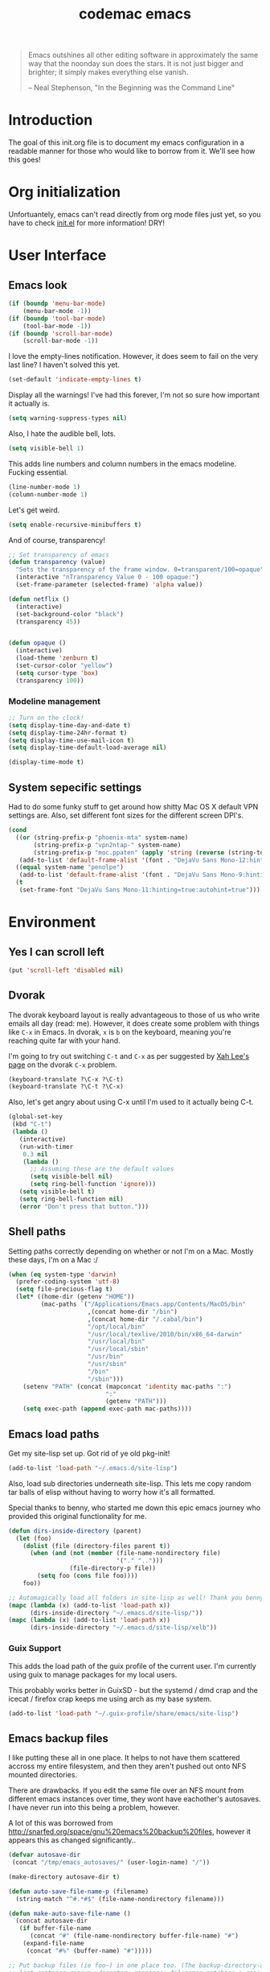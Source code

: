 #+title: codemac emacs

#+begin_quote 
Emacs outshines all other editing software in approximately the same
way that the noonday sun does the stars. It is not just bigger and
brighter; it simply makes everything else vanish.

-- Neal Stephenson, "In the Beginning was the Command Line"
#+end_quote

* Introduction
  :PROPERTIES:
  :ID:       3214fd7e-44bf-4519-86ec-1f347de21d32
  :END:
The goal of this init.org file is to document my emacs configuration
in a readable manner for those who would like to borrow from it. We'll
see how this goes!
* Org initialization
  :PROPERTIES:
  :ID:       10b789e5-616b-4d30-a27a-1c4bdd57c08c
  :END:
Unfortuantely, emacs can't read directly from org mode files just yet,
so you have to check [[file:init.el][init.el]] for more information! DRY!
* User Interface
  :PROPERTIES:
  :ID:       174da1e1-650e-41f1-a5de-48a0e77b8538
  :END:
** Emacs look
   :PROPERTIES:
   :ID:       0eb756bc-30b7-4bef-8d0c-a5d67d43b619
   :END:
#+begin_src emacs-lisp
  (if (boundp 'menu-bar-mode)
      (menu-bar-mode -1))
  (if (boundp 'tool-bar-mode)
      (tool-bar-mode -1))
  (if (boundp 'scroll-bar-mode)
      (scroll-bar-mode -1))
#+end_src
I love the empty-lines notification. However, it does seem to fail on
the very last line? I haven't solved this yet.
#+begin_src emacs-lisp
  (set-default 'indicate-empty-lines t)
#+end_src
Display all the warnings! I've had this forever, I'm not so sure how
important it actually is.
#+begin_src emacs-lisp
  (setq warning-suppress-types nil)
#+end_src
Also, I hate the audible bell, lots.
#+begin_src emacs-lisp
  (setq visible-bell 1)
#+end_src
This adds line numbers and column numbers in the emacs
modeline. Fucking essential.
#+begin_src emacs-lisp
  (line-number-mode 1)
  (column-number-mode 1)
#+end_src
Let's get weird.
#+begin_src emacs-lisp
  (setq enable-recursive-minibuffers t)
#+end_src
And of course, transparency!
#+begin_src emacs-lisp
  ;; Set transparency of emacs
  (defun transparency (value)
    "Sets the transparency of the frame window. 0=transparent/100=opaque"
    (interactive "nTransparency Value 0 - 100 opaque:")
    (set-frame-parameter (selected-frame) 'alpha value))
  
  (defun netflix ()
    (interactive)
    (set-background-color "black")
    (transparency 45))
  
  
  (defun opaque ()
    (interactive)
    (load-theme 'zenburn t)
    (set-cursor-color "yellow")
    (setq cursor-type 'box)
    (transparency 100))
#+end_src
*** Modeline management
    :PROPERTIES:
    :ID:       cbf11e79-808e-4e25-8071-0ccdd748052a
    :END:
#+begin_src emacs-lisp  
  ;; Turn on the clock!
  (setq display-time-day-and-date t)
  (setq display-time-24hr-format t)
  (setq display-time-use-mail-icon t)
  (setq display-time-default-load-average nil)
  
  (display-time-mode t)
  
#+end_src
** System sepecific settings
   :PROPERTIES:
   :ID:       9af79705-bbb1-4b52-bfe7-0e05831d87b0
   :END:
Had to do some funky stuff to get around how shitty Mac OS X default
VPN settings are. Also, set different font sizes for the different
screen DPI's.
#+begin_src emacs-lisp
  (cond
    ((or (string-prefix-p "phoenix-mta" system-name)
         (string-prefix-p "vpn2ntap-" system-name)
         (string-prefix-p "moc.ppaten" (apply 'string (reverse (string-to-list system-name)))))
     (add-to-list 'default-frame-alist '(font . "DejaVu Sans Mono-12:hinting=true:autohint=true")))
    ((equal system-name "penolpe")
     (add-to-list 'default-frame-alist '(font . "DejaVu Sans Mono-9:hinting=true:autohint=true")))
    (t
     (set-frame-font "DejaVu Sans Mono-11:hinting=true:autohint=true")))
  
#+end_src
* Environment
  :PROPERTIES:
  :ID:       75fc0c8b-e66b-4f0f-ad21-72adef4fd23e
  :END:
** Yes I can scroll left
   :PROPERTIES:
   :ID:       4ac2d83a-08d8-437d-8937-e8775ae454b9
   :END:
#+begin_src emacs-lisp
  (put 'scroll-left 'disabled nil)
#+end_src
** Dvorak
   :PROPERTIES:
   :ID:       662be27f-102a-42dd-8a9e-c9b7269fc129
   :END:
The dvorak keyboard layout is really advantageous to those of us who
write emails all day (read: me). However, it does create some problem
with things like =C-x= in Emacs. In dvorak, =x= is =b= on the
keyboard, meaning you're reaching quite far with your hand.

I'm going to try out switching =C-t= and =C-x= as per suggested by [[http://ergoemacs.org/emacs/emacs_dvorak_C-x.html][Xah
Lee's page]] on the dvorak =C-x= problem.

#+begin_src emacs-lisp
  (keyboard-translate ?\C-x ?\C-t)
  (keyboard-translate ?\C-t ?\C-x)
#+end_src

Also, let's get angry about using C-x until I'm used to it actually being C-t.

#+begin_src emacs-lisp
  (global-set-key
   (kbd "C-t") 
   (lambda ()
     (interactive)
     (run-with-timer 
      0.3 nil 
      (lambda ()
        ;; Assuming these are the default values
        (setq visible-bell nil)
        (setq ring-bell-function 'ignore)))
     (setq visible-bell t)
     (setq ring-bell-function nil)
     (error "Don't press that button.")))
#+end_src

** Shell paths
   :PROPERTIES:
   :ID:       0e40240f-a2c3-4c03-b55d-d66e5cc0ce44
   :END:
Setting paths correctly depending on whether or not I'm on a
Mac. Mostly these days, I'm on a Mac :/
#+begin_src emacs-lisp
  (when (eq system-type 'darwin)
    (prefer-coding-system 'utf-8)
    (setq file-precious-flag t)
    (let* ((home-dir (getenv "HOME"))
           (mac-paths `("/Applications/Emacs.app/Contents/MacOS/bin"
                        ,(concat home-dir "/bin")
                        ,(concat home-dir "/.cabal/bin")
                        "/opt/local/bin"
                        "/usr/local/texlive/2010/bin/x86_64-darwin"
                        "/usr/local/bin"
                        "/usr/local/sbin"
                        "/usr/bin"
                        "/usr/sbin"
                        "/bin"
                        "/sbin")))
      (setenv "PATH" (concat (mapconcat 'identity mac-paths ":")
                             ":"
                             (getenv "PATH")))
      (setq exec-path (append exec-path mac-paths))))
#+end_src

** Emacs load paths
   :PROPERTIES:
   :ID:       746a0b8d-ef35-4cff-81d7-e8d2c3d49d8c
   :END:
Get my site-lisp set up. Got rid of ye old pkg-init!
#+begin_src emacs-lisp
  (add-to-list 'load-path "~/.emacs.d/site-lisp")
#+end_src
Also, load sub directories underneath site-lisp. This lets me copy
random tar balls of elisp without having to worry how it's all
formatted.

Special thanks to benny, who started me down this epic emacs journey
who provided this original functionality for me.
#+begin_src emacs-lisp
  (defun dirs-inside-directory (parent)
    (let (foo)
      (dolist (file (directory-files parent t))
        (when (and (not (member (file-name-nondirectory file)
                                '("." "..")))
                   (file-directory-p file))
          (setq foo (cons file foo))))
      foo))

  ;; Automagically load all folders in site-lisp as well! Thank you benny!
  (mapc (lambda (x) (add-to-list 'load-path x))
        (dirs-inside-directory "~/.emacs.d/site-lisp/"))
  (mapc (lambda (x) (add-to-list 'load-path x))
        (dirs-inside-directory "~/.emacs.d/site-lisp/xelb"))
#+end_src

*** Guix Support
    :PROPERTIES:
    :ID:       3b701aeb-81ae-4f4a-ab79-1f4633c9ebf5
    :END:
This adds the load path of the guix profile of the current user. I'm
currently using guix to manage packages for my local users.

This probably works better in GuixSD - but the systemd / dmd crap and
the icecat / firefox crap keeps me using arch as my base system.
#+begin_src emacs-lisp
  (add-to-list 'load-path "~/.guix-profile/share/emacs/site-lisp")
#+end_src
** Emacs backup files
   :PROPERTIES:
   :ID:       5f120dba-6abc-4e26-b11f-ea4769945a2c
   :END:
I like putting these all in one place. It helps to not have them
scattered accross my entire filesystem, and then they aren't pushed
out onto NFS mounted directories.

There are drawbacks. If you edit the same file over an NFS mount from
different emacs instances over time, they wont have eachother's
autosaves. I have never run into this being a problem, however.

A lot of this was borrowed from
http://snarfed.org/space/gnu%20emacs%20backup%20files, however it
appears this as changed significantly..
#+begin_src emacs-lisp
  (defvar autosave-dir
   (concat "/tmp/emacs_autosaves/" (user-login-name) "/"))
  
  (make-directory autosave-dir t)
  
  (defun auto-save-file-name-p (filename)
    (string-match "^#.*#$" (file-name-nondirectory filename)))
  
  (defun make-auto-save-file-name ()
    (concat autosave-dir
     (if buffer-file-name
        (concat "#" (file-name-nondirectory buffer-file-name) "#")
      (expand-file-name
       (concat "#%" (buffer-name) "#")))))
  
  ;; Put backup files (ie foo~) in one place too. (The backup-directory-alist
  ;; list contains regexp=>directory mappings; filenames matching a regexp are
  ;; backed up in the corresponding directory. Emacs will mkdir it if necessary.)
  (defvar backup-dir (concat "/tmp/emacs_backups/" (user-login-name) "/"))
  (setq backup-directory-alist (list (cons "." backup-dir)))
#+end_src
** Yes or no, let's do y/p
   :PROPERTIES:
   :ID:       8a6a8bc1-7cd0-4016-9381-a04bca6592cf
   :END:
Oh my freaking god, just take my damn answer.
#+begin_src emacs-lisp
  (fset 'yes-or-no-p 'y-or-n-p)
#+end_src
** Async Shell Command
   :PROPERTIES:
   :ID:       8e9761de-a184-4c69-9143-610d16291567
   :END:
This makes sure that we pick a new buffer and just run with it,
instead of checking if another process is running.

#+begin_src emacs-lisp
  (setq async-shell-command-buffer 'rename-buffer)
#+end_src
** Convenient global keys
   :PROPERTIES:
   :ID:       b3d4ed04-e17a-45f4-a21e-e51071f1f505
   :END:
God I love backword-kill-word. Also some bookmarks
#+begin_src emacs-lisp
  (global-set-key "\C-w" 'backward-kill-word)
  (global-set-key "\C-x\C-k" 'kill-region)

  ;; not really using this..
  ;(global-set-key [f5] 'bookmark-bmenu-list)
  ;(global-set-key [f6] 'bookmark-set)
  ;(global-set-key [f7] 'bookmark-jump)

  (defun cm/backward-kill (killwordf &optional arg)
      "Replacement for the backward-kill-word command
  If the region is active, then invoke kill-region.  Otherwise, use
  the following custom backward-kill-word procedure.
  If the previous word is on the same line, then kill the previous
  word.  Otherwise, if the previous word is on a prior line, then kill
  to the beginning of the line.  If point is already at the beginning
  of the line, then kill to the end of the previous line.

  With argument ARG and region inactive, do this that many times."
    (interactive "p")
    (if (use-region-p)
        (kill-region (mark) (point))
      (let (count)
        (dotimes (count arg)
          (if (bolp)
              (delete-backward-char 1)
            (kill-region (max (save-excursion
                                (funcall killwordf arg)
                                (point))
                              (line-beginning-position))
                         (point)))))))

  ;; handle subword / superword modes as well!
  (defun cm/backward-kill-subword (&optional arg)
    (interactive "p")
    (cm/backward-kill 'subword-backward-kill arg))

  ; I don't think this is necessary, but we'll see
  ;(defun cm/backward-kill-superword (&optional arg)
  ;  (interactive "p")
  ;  (cm/backward-kill 'superword-backward-kill arg))

  (defun cm/backward-kill-word (&optional arg)
    (interactive "p")
    (cm/backward-kill 'backward-kill-word arg))

  (define-key (current-global-map)
    [remap backward-kill-word] 'cm/backward-kill-word)

  ;; get subword's map
  (require 'subword)
  (define-key subword-mode-map
    [remap backward-kill-word] 'cm/backward-kill-subword)
#+end_src
** Narrow regions
   :PROPERTIES:
   :ID:       69621834-2ad9-460e-b2f2-e698bee359a8
   :END:
#+begin_src emacs-lisp
  (put 'narrow-to-region 'disabled nil)
#+end_src
** kill with linum
   :PROPERTIES:
   :ID:       debaee9f-a2d7-4545-b366-bc583870c1da
   :END:
Really useful for source code copying.. This is from [[http://stackoverflow.com/questions/12165205/how-to-copy-paste-a-region-from-emacs-buffer-with-line-file-reference][stack overflow]].

#+begin_src emacs-lisp
  (defun kill-with-linenum (beg end)
    (interactive "r")
    (save-excursion
      (goto-char end)
      (skip-chars-backward "\n \t")
      (setq end (point))
      (let* ((chunk (buffer-substring beg end))
             (chunk (concat
                     (format "╭──────── #%-d ─ %s ──\n│ "
                             (line-number-at-pos beg)
                             (or (buffer-file-name) (buffer-name)))
                     (replace-regexp-in-string "\n" "\n│ " chunk)
                     (format "\n╰──────── #%-d ─" 
                             (line-number-at-pos end)))))
        (kill-new chunk)))
    (deactivate-mark))
#+end_src
** goto-line should work on first M-g
   :PROPERTIES:
   :ID:       66fbcae2-109f-4a0d-9d68-7474fb30c92a
   :END:
taken from http://blog.akinori.org/2013/05/27/m-g-vs-goto-line/

#+begin_src emacs-lisp
  (defun cm/goto-line-number ()
    (interactive)
    (goto-line (string-to-number
                (read-from-minibuffer
                 "Goto line: "
                 (char-to-string last-command-event)))))
  (require 'cl)
  (loop for n from 1 to 9 do
        (global-set-key (format "\M-g%d" n) 'cm/goto-line-number))
  (global-set-key "\M-g?" 'describe-prefix-bindings)
#+end_src

** Use dired instead of the directory view.
   :PROPERTIES:
   :ID:       6ed4dffb-c6ce-46b1-90b8-76c735285063
   :END:
I never expect it, and when I get it it means I meant dired
anyways. This means that how I hold down the control button doesn't
matter.
#+begin_src emacs-lisp
  (global-set-key (kbd "C-x C-d") 'dired)
#+end_src
** Use rc escaping
   :PROPERTIES:
   :ID:       e039c4cd-5660-419a-80ca-c9fbb80be5d6
   :END:
I've now set my login shell as rc, which means that now all kinds of
arbitrary things break.

Luckily, the =shell-quote-argument= function is really easy to write,
because it really just is string replacement on the single quote. And
unquoting isn't even a thing because rc doesn't fucking suck at life,
it just passes on arguments. It's wonderful!
#+begin_src emacs-lisp
  (setq cm/using-rc t)

  (defun cm/advise-shell-quote-argument (fun &rest args)
    (if cm/using-rc
        (concat "'" (replace-regexp-in-string "'" "''" (if (listp args) (car args) args) t t) "'")
      (apply fun args)))

  (advice-add #'shell-quote-argument :around #'cm/advise-shell-quote-argument)

#+end_src
*** Support for rgrep as well
    :PROPERTIES:
    :ID:       27803a70-fbb5-491f-a962-e183b14af385
    :END:
This changes the =grep-find-template= so that quoting is used around
the brackets that rc parses.
#+begin_src emacs-lisp
  (eval-after-load "grep"
    (lambda ()
      (grep-apply-setting 'grep-find-template "find . <X> -type f <F> -exec grep <C> -nH -e <R> '{}' '+'")))
#+end_src
* ELPA
  :PROPERTIES:
  :ID:       75916850-2b29-435f-8f66-2d17704fe83d
  :END:
I organize my packages use with the amazing https://github.com/jwiegley/use-package
#+begin_src emacs-lisp
  (eval-when-compile
    (require 'use-package))
  (require 'diminish)
  (require 'bind-key)
#+end_src
* Color theme
  :PROPERTIES:
  :ID:       884f8d9a-73d2-422d-9344-4b752eb1e352
  :END:
Yup, zenburn.

If zenburn isn't available, we should use wombat. So how do we detect
that?

#+begin_src emacs-lisp
  (if (custom-theme-name-valid-p 'zenburn)
      (load-theme 'zenburn t)
    (load-theme 'wombat t))
;(load-theme 'wombat t)
#+end_src

For now we just check that the name is valid.
* Builtin
  :PROPERTIES:
  :ID:       7fc227dc-419d-435a-bbe3-3ca707d2c234
  :END:
** Disabled Functions
   :PROPERTIES:
   :ID:       eef4557b-bf86-4d40-bd7a-a7860f7d2777
   :END:
#+begin_src emacs-lisp
  (put 'downcase-region 'disabled nil)
#+end_src
** Open files with root
   :PROPERTIES:
   :ID:       0e0b7076-92fc-45a0-a89d-e1051988c44d
   :END:
#+begin_src emacs-lisp
  (defun cm/rename-tramp-buffer ()
    (when (file-remote-p (buffer-file-name))
      (rename-buffer
       (format "%s:%s"
               (file-remote-p (buffer-file-name) 'method)
               (buffer-name)))))

  (add-hook 'find-file-hook
            'cm/rename-tramp-buffer)

  (defadvice find-file (around th-find-file activate)
    "Open FILENAME using tramp's sudo method if it's read-only."
    (let ((thefile (ad-get-arg 0)))
      (if (or (string-prefix-p "/etc" thefile)
              (string-prefix-p "/boot" thefile))
          (if (and (not (file-writable-p thefile))
                   (y-or-n-p (concat "File "
                                     thefile
                                     " is read-only.  Open it as root? ")))
              (cm/find-file-sudo thefile))))
    ad-do-it)

  (defun cm/find-file-sudo (file)
    "Opens FILE with root privileges."
    (interactive "F")
    (set-buffer (find-file (concat "/sudo::" file))))
#+end_src
** Occur, isearch, and all
   :PROPERTIES:
   :ID:       7e4874a8-093c-4ac3-9441-5f8dd8103b39
   :END:
I like to launch occur from an isearch query. It's great when your
muscle memory searches for a word, THEN you realize you want to see it
all in one buffer. Rock the =C-c C-e= in occur mode and you can edit
everything! heck yes!

This was mostly taken from [[http://www.emacswiki.org/emacs/OccurFromIsearch][the emacs wiki]].
#+begin_src emacs-lisp
  (defun isearch-occur ()
    "Invoke `occur' from within isearch."
    (interactive)
    (let ((case-fold-search isearch-case-fold-search))
      (occur (if isearch-regexp isearch-string (regexp-quote isearch-string)))))
  
  (define-key isearch-mode-map (kbd "C-o") 'isearch-occur)
#+end_src
** Ediff
   :PROPERTIES:
   :ID:       90322ca4-3bef-4beb-92fb-036d3792660e
   :END:
Split the Ediff window depending on the orientation/size of the emacs
frame. I've found this very convenient.
#+begin_src emacs-lisp
  (setq ediff-split-window-function (lambda (&optional arg)
                                      (if (> (frame-width) 150)
                                          (split-window-horizontally arg)
                                        (split-window-vertically arg))))
#+end_src
** Useful window functions
   :PROPERTIES:
   :ID:       6fdd1fc3-0b07-4d30-b351-289529bfa72c
   :END:
from :
http://www.emacswiki.org/emacs/Rick_Bielawski
#+begin_src emacs-lisp
  ;; Idea and starter code from Benjamin Rutt (rutt.4+news@osu.edu) on comp.emacs
  (defun window-horizontal-to-vertical ()
    "Switches from a horizontal split to a vertical split."
    (interactive)
    (let ((one-buf (window-buffer (selected-window)))
          (buf-point (point)))
      (other-window 1)
      (delete-other-windows)
      (split-window-horizontally)
      (switch-to-buffer one-buf)
      (goto-char buf-point)))

  ;; complement of above created by rgb 11/2004
  (defun window-vertical-to-horizontal ()
    "Switches from a vertical split to a horizontal split."
    (interactive)
    (let ((one-buf (window-buffer (selected-window)))
          (buf-point (point)))
      (other-window 1)
      (delete-other-windows)
      (split-window-vertically)
      (switch-to-buffer one-buf)
      (goto-char buf-point)))
#+end_src
** Private stuff
   :PROPERTIES:
   :ID:       e0b91792-b154-44f6-837c-25e8bf526f72
   :END:
Just an easy way to put passwords, and other sensitive data outside of
this emacs config! Ideally I'll document all variables missing, this
may or may not be always true though.
#+begin_src emacs-lisp
  ;; irc
  (defvar cm/freenode-password "nope" "The nickserv password for freenode.")
  (defvar cm/oftc-password "nope" "The nickserv password for oftc.")
  (defvar cm/what-password "nope" "The nickserv password for what.")
  (defvar cm/rizon-password "nope" "The nickserv password for rizon.")
  (defvar cm/bitlbee-password "nope" "The password for bitlbee!")
  (defvar cm/rcirc-channel-alist '(("freenode" "#archlinux" "#emacs")
                                 ("oftc" "#ikiwiki"))
    "The channel list..")
  (defvar cm/identica-username "nope" "The password for bitlbee!")
  (defvar cm/identica-password "nope" "The password for bitlbee!")
  (defvar cm/erc-keywords "nope" "The password for bitlbee!")
  (defvar cm/rcirc-server-alist '() "The password for bitlbee!")
  (defvar cm/ironport-p4port "" "p4port")
  (defvar cm/mu4e-refile-folder (lambda (x) '()) "refile!")
  (defvar cm/erc-track-exclude "" "track exclude")


  (let ((private-file "~/.emacs-priv.el"))
    (when (file-exists-p private-file)
      (load-file private-file)))
#+end_src
** Printing
   :PROPERTIES:
   :ID:       bad1e0c5-424a-40d2-839b-c2efb24e66af
   :END:
#+begin_src emacs-lisp
  ;(require 'lpr)
  (setq lpr-command "gtklp")
#+end_src
** Sticky buffer
   :PROPERTIES:
   :ID:       6c124562-896f-460c-bc65-a8dbea21f347
   :END:
Inspired by [[http://www.reddit.com/r/emacs/comments/gjqki/is_there_any_way_to_tell_emacs_to_not/c1o26uk][a reddit comment]].
#+begin_src emacs-lisp
  (defadvice pop-to-buffer (before cancel-other-window first)
    (ad-set-arg 1 nil))
  
  (ad-activate 'pop-to-buffer)
  
  ;; Toggle window dedication
  (defun toggle-window-dedicated ()
    "Toggle whether the current active window is dedicated or not"
    (interactive)
    (message
     (if (let (window (get-buffer-window (current-buffer)))
           (set-window-dedicated-p window 
                                   (not (window-dedicated-p window))))
         "Window '%s' is dedicated"
       "Window '%s' is normal")
     (current-buffer)))
  
  ;; Press [pause] key in each window you want to "freeze"
  (global-set-key [f11] 'toggle-window-dedicated)
#+end_src
** Narrow to indirect buffer
   :PROPERTIES:
   :ID:       4636f0d8-0f7c-4e5b-b146-6b9c13a1422c
   :END:
There was a [[http://demonastery.org/2013/04/emacs-narrow-to-region-indirect/][blog post]] on [[http://www.reddit.com/r/emacs/comments/1clte0/narrowtoregionindirect_for_emacs/][reddit]] about this, and It's too good to not
use. I haven't decided what the key binding should really be yet. Al
#+begin_src emacs-lisp
  (defun cm/narrow-to-region-indirect (start end)
    "Restrict editing in this buffer to the current region, indirectly."
    (interactive "r")
    (when (fboundp 'evil-exit-visual-state) ; There's probably a nicer way to do this
      (evil-exit-visual-state))
    (let ((buf (clone-indirect-buffer nil nil)))
      (with-current-buffer buf
        (narrow-to-region start end))
      (switch-to-buffer buf)))

  (global-set-key (kbd "C-x n i") 'cm/narrow-to-region-indirect)
#+end_src
** Revert
   :PROPERTIES:
   :ID:       7d79056d-8843-4cc0-a6c2-3628609e8c19
   :END:
To revert a buffer easily, put the char back where I had it.
#+begin_src emacs-lisp
  (defun cm/revert-buffer ()
    "save the current position to tmp, revert buffer, go back to tmp"
    (interactive)
    (let ((tmp (point)))
      (revert-buffer t)
      (goto-char tmp)))
  
  (global-set-key [f8] 'cm/revert-buffer)
#+end_src
** Windmove
   :PROPERTIES:
   :ID:       a4484933-7915-4419-bef5-2aed3e288ab8
   :END:
Easy navigation around lots of splits. C-x o isn't that geographical.
#+begin_src emacs-lisp
  (global-set-key [M-left] 'windmove-left)
  (global-set-key [M-right] 'windmove-right)
  (global-set-key [M-up] 'windmove-up)
  (global-set-key [M-down] 'windmove-down)
#+end_src
** Dired
   :PROPERTIES:
   :ID:       5ad3253d-9cd5-4b61-b2fb-e6c788e63751
   :END:
This is what is sent to ls. I'm usually on a *nix-like userspace, so
ls usually exists. On windows emacs uses some ls elisp, I'm not sure
if these settings work for that.
#+begin_src emacs-lisp
  (setq dired-listing-switches "-ahlF")
#+end_src
On Mac OS X, ls -F prints an @ symbol when printing symlinks. This
setting lets dired know that this is the case.
#+begin_src emacs-lisp
  (when (eq system-type 'darwin)
    (setq dired-ls-F-marks-symlinks t))
#+end_src
*** Disabled: set dired to reuse buffers
    :PROPERTIES:
    :ID:       d5fddb2a-1cfc-423b-960a-eeb2d14894d0
    :END:
Every time you hit enter, instead of opening a new buffer, it'll reuse
the buffer. I've found I don't like using this, but it was very useful
when I first started using emacs, less so later.

Have =^= and =Enter= open the next directory in the same buffer.  I
don't think there is a situation where I don't want this to happen, so
we'll roll with this.
#+begin_src emacs-lisp
  ;; reenable!
  (put 'dired-find-alternate-file 'disabled nil)
  ;; (add-hook 'dired-mode-hook
  ;;  (lambda ()
  ;;   (define-key dired-mode-map (kbd "<return>")
  ;;     'dired-find-alternate-file) ; was dired-advertised-find-file
  ;;   (define-key dired-mode-map (kbd "a")
  ;;     'dired-advertised-find-file) ; was dired-find-alternate-file
  ;;   ; was dired-up-directory
  ;;   (define-key dired-mode-map (kbd "^")
  ;;     (lambda () (interactive) (find-alternate-file "..")))))
#+end_src
** Info
   :PROPERTIES:
   :ID:       cee7c2a5-33d5-43cb-abf3-de5174e78f95
   :END:
Mac fix for info installation location!
#+begin_src emacs-lisp
  (require 'info)
  (when (eq system-type 'darwin)
    (setq Info-directory-list
          (cons
           (expand-file-name "/opt/local/share/info/")
           Info-directory-list)))
#+end_src
** Pcomplete
   :PROPERTIES:
   :ID:       0e0b04db-4a10-473d-9a12-a19190b1878e
   :END:
#+begin_src emacs-lisp
  (require 'pcmpl-git)
#+end_src
** Shell (using rakitzis' rc)
   :PROPERTIES:
   :ID:       bf047787-944d-4eff-a8c1-dfef5f1ac63a
   :END:
*** Shell Session Management
    :PROPERTIES:
    :ID:       6d275e25-9de3-4c12-8765-fd96be7d209c
    :END:
I need to tie this into projectile, but for now have a way to create a
"main" buffer and then name other ones with =shell-new=.
#+begin_src emacs-lisp
  ;; give shell advice to load dir-locals

  (defun cm/advise-shell (&rest r)
    (hack-dir-local-variables-non-file-buffer))

  (advice-add #'shell :before #'cm/advise-shell)

  (defun cm/shell-new (name)
    "Create a shell buffer named NAME."
    (interactive "sShell Name: ")
    (let* ((bn (concat "*shell:" name "*"))
           (eb (get-buffer bn)))
      (if eb
          (switch-to-buffer eb)
        (shell bn))))

  (defun cm/current-shells ()
    (require 'subr-x)
    (delq nil
          (mapcar
           (lambda (x)
             (if (string-prefix-p "*shell:" (buffer-name x))
                 `(,(string-remove-prefix "*shell:" (string-remove-suffix "*" (buffer-name x))) ,x)))
           (buffer-list))))

  (defun cm/shell-find-or-new ()
    "Find or create a shell with the given name"
    (interactive)
    (let ((selected-shell (completing-read
                           "Shell Name: "
                           (cm/current-shells))))
      (cm/shell-new selected-shell)))

  (defun cm/shell-main ()
    (interactive)
    (cm/shell-new "main"))

  (defun cm/shell-projectile ()
    (interactive)
    (projectile-with-default-dir (projectile-project-root)
      (cm/shell-new (projectile-project-name))))

  (global-set-key (kbd "<f2>") 'cm/shell-find-or-new)
  (global-set-key (kbd "<f7>") 'cm/shell-main)
  (global-set-key (kbd "C-c p $") 'cm/shell-projectile)
#+end_src

*** Use a login shell 
    :PROPERTIES:
    :ID:       1f6334ef-51f3-417d-acc6-c578c2a9223b
    :END:
#+begin_src emacs-lisp
  (set-default 'explicit-shell-file-name "/home/codemac/.guix-profile/bin/rc")
;  (setq explicit-rc-args '("-l"))
#+end_src
*** Track the directory of the shell process
    :PROPERTIES:
    :ID:       7ffc7964-0afc-4ca1-8b1d-7f1b0da0b35d
    :END:
#+begin_src emacs-lisp
  (defun shell-procfs-dirtrack (str)
    (prog1 str
      (if (stringp str)
          (let ((directory (file-symlink-p
                        (format "/proc/%s/cwd"
                                (process-id
                                 (get-buffer-process
                                  (current-buffer)))))))
            (if directory
                (when (file-directory-p directory)
                  (cd directory)))))))

  (define-minor-mode shell-procfs-dirtrack-mode
    "Track shell directory by inspecting procfs."
    nil nil nil
    (cond (shell-procfs-dirtrack-mode
           (when (bound-and-true-p shell-dirtrack-mode)
             (shell-dirtrack-mode 0))
           (when (bound-and-true-p dirtrack-mode)
             (dirtrack-mode 0))
           (add-hook 'comint-preoutput-filter-functions
                     'shell-procfs-dirtrack nil t))
          (t
           (remove-hook 'comint-preoutput-filter-functions
                        'shell-procfs-dirtrack t))))
#+end_src

#+begin_src emacs-lisp
  (require 'tramp)

  (setq comint-scroll-to-bottom-on-input t    ; always insert at the bottom
        comint-scroll-to-bottom-on-output nil ; always add output at the bottom
        comint-scroll-show-maximum-output t   ; scroll to show max possible output
        comint-input-ignoredups t             ; no duplicates in command history
        comint-completion-addsuffix t         ; insert space/slash after file completion
        comint-buffer-maximum-size 40000      ; max length of the buffer in lines
        comint-prompt-read-only t             ; if this is t, it breaks shell-command (we'll see about that)
        comint-get-old-input (lambda () "")   ; what to run when i press enter on a
                                              ; line above the current prompt
        comint-input-ring-size 5000           ; max shell history size
        protect-buffer-bury-p nil)

  (setenv "PAGER" "cat")
  (setenv "MANPAGER" "cat")

  ;; truncate buffers continuously
  (add-hook 'comint-output-filter-functions 'comint-truncate-buffer)

  ; interpret and use ansi color codes in shell output windows
  (add-hook 'shell-mode-hook 'ansi-color-for-comint-mode-filter)

  (defun set-scroll-conservatively ()
    "Add to shell-mode-hook to prevent jump-scrolling on newlines in shell buffers."
    (set (make-local-variable 'scroll-conservatively) 10))
  (add-hook 'shell-mode-hook 'set-scroll-conservatively t)
  (add-hook 'shell-mode-hook 'shell-procfs-dirtrack-mode t)

#+end_src
** Eshell
   :PROPERTIES:
   :ID:       494935b4-92ef-4ed1-899e-bbc3ec474ba2
   :END:
#+begin_src emacs-lisp
  (autoload 'eshell "eshell" "")

  (defun cm/eshell-prompt ()
    (concat user-login-name "@" system-name ":"
            ((lambda (p-lst)
               (if (> (length p-lst) 4)
                   (concat
                    (mapconcat (lambda (elm) (if (string< "" elm)
                                                 (substring elm 0 1)
                                               ""))
                               (butlast p-lst (- (length p-lst) 3))
                               "/")
                    "/"
                    (mapconcat (lambda (elm) elm)
                               (last p-lst (- (length p-lst) 3))
                               "/"))
                 (mapconcat (lambda (elm) elm)
                            p-lst
                            "/")))
             (split-string (abbreviate-file-name (eshell/pwd)) "/"))
            " % "))

  (defun eshell-new (name)
    "Create a shell buffer named NAME."
    (interactive "sEshell Name: ")
    (let* ((bn (concat "*eshell:" name "*"))
           (eb (get-buffer bn)))
      (if eb
          (switch-to-buffer eb)
        (eshell)
        (rename-buffer bn))))

  (defun eshell-main ()
    (interactive)
    (eshell-new "main"))
  ; thanks byron, now using rc
  ;(global-set-key (kbd "<f7>") 'eshell-main)

  (defalias 'enew 'eshell-new)

  (put 'eshell 'disabled "Use eshell-new instead!\n")
  (autoload 'ansi-color "ansi-color" t nil)

  ;(defun cm/eshell-handle-ansi-color ()
  ;  (ansi-color-apply-on-region eshell-last-output-start
  ;                              eshell-last-output-end))

  (setq eshell-directory-name "~/.emacs.d/eshell")
  (setq eshell-prompt-function 'cm/eshell-prompt)
  (setq eshell-prompt-regexp "^[^%#$\n]+ [%#$] ")
  (setenv "EDITOR" "emacsclient")
  (setenv "P4USER" "jmickey")
  (setenv "P4PORT" cm/ironport-p4port)
  (setenv "P4CONFIG" "P4ENV")

  ;(defun eshell/mm (&rest args)
  ;  "A better version of my mm alias"
  ;  (interactive)
  ;  (eshell-parse-command "ssh marsarch \"cd $PWD\; " (eshell-flatten-list (append "\"" args))))
  (defun unbind-symbol (symbol)
    "Totally unbind SYMBOL.

  This includes unbinding its function binding, its variable binding and its
  property list."
    (interactive "SSymbol: ")
    (fmakunbound symbol)
    (makunbound symbol)
    (setf (symbol-plist symbol) nil))

  (defun eshell/asc (cmd &rest args)
    "Eshell async shell command, to get rid of double quotes"
    (interactive)

    (let* ((asc-buffer-name (concat "*asc:" cmd "*"))
           (buffer (get-buffer-create (generate-new-buffer-name asc-buffer-name)))
           (directory default-directory))
      ;; If will kill a process, query first.
      (setq proc (get-buffer-process buffer))
      (if proc
          (if (yes-or-no-p "A command is running.  Kill it? ")
              (kill-process proc)
            (error "Shell command in progress")))
      (with-current-buffer buffer
        (setq buffer-read-only nil)
        ;; Setting buffer-read-only to nil doesn't suffice
        ;; if some text has a non-nil read-only property,
        ;; which comint sometimes adds for prompts.
        (let ((inhibit-read-only t))
          (erase-buffer))
        (display-buffer buffer)
        (setq default-directory directory)
        (setq proc (start-file-process-shell-command 
                    asc-buffer-name 
                    buffer cmd 
                    (eshell-flatten-and-stringify args)))
        (setq mode-line-process '(":%s"))
        (require 'shell) (shell-mode)
        (set-process-sentinel proc 'shell-command-sentinel)
        ;; Use the comint filter for proper handling of carriage motion
        ;; (see `comint-inhibit-carriage-motion'),.
        (set-process-filter proc 'comint-output-filter))))


  ;; Stolen from http://www.emacswiki.org/cgi-bin/wiki.pl/EshellEnhancedLS
  (eval-after-load "em-ls"
    '(progn
       (defun ted-eshell-ls-find-file-at-point (point)
         "RET on Eshell's `ls' output to open files."
         (interactive "d")
         (find-file (buffer-substring-no-properties
                     (previous-single-property-change point 'help-echo)
                     (next-single-property-change point 'help-echo))))

       (defun pat-eshell-ls-find-file-at-mouse-click (event)
         "Middle click on Eshell's `ls' output to open files.
   From Patrick Anderson via the wiki."
         (interactive "e")
         (ted-eshell-ls-find-file-at-point (posn-point (event-end event))))
       
       (let ((map (make-sparse-keymap)))
         (define-key map (kbd "RET")      'ted-eshell-ls-find-file-at-point)
         (define-key map (kbd "<return>") 'ted-eshell-ls-find-file-at-point)
         (define-key map (kbd "<mouse-2>") 'pat-eshell-ls-find-file-at-mouse-click)
         (defvar ted-eshell-ls-keymap map))

       (defadvice eshell-ls-decorated-name (after ted-electrify-ls activate)
         "Eshell's `ls' now lets you click or RET on file names to open them."
         (add-text-properties 0 (length ad-return-value)
                              (list 'help-echo "RET, mouse-2: visit this file"
                                    'mouse-face 'highlight
                                    'keymap ted-eshell-ls-keymap)
                              ad-return-value)
         ad-return-value)))

  (add-hook 'eshell-preoutput-filter-functions 'ansi-color-apply)

#+end_src
** BBDB - Big Brother DataBase
   :PROPERTIES:
   :ID:       47557249-431f-4cca-a9a8-4c78f7d8741f
   :END:
Well integrated into Gnus, eventually just had to start using it!
Borrowed this pretty heavily from somewhere, will document once I know
what all these features really mean.
#+begin_src emacs-lisp
  (require 'bbdb)
  ;; uber failure
  (require 'message)
  (bbdb-initialize 'mail 'message)
  
  (setq 
   bbdb-offer-save 1                        ;; 1 means save-without-asking
   bbdb-use-pop-up t                        ;; allow popups for addresses
   bbdb-electric-p t                        ;; be disposable with SPC
   bbdb-popup-target-lines  1               ;; very small
   bbdb-dwim-net-address-allow-redundancy t ;; always use full name
   bbdb-quiet-about-name-mismatches 2       ;; show name-mismatches 2 secs
   bbdb-always-add-address t                ;; add new addresses to existing...
   ;; ...contacts automatically
   bbdb-canonicalize-redundant-nets-p t     ;; x@foo.bar.cx => x@bar.cx
   bbdb-completion-type nil                 ;; complete on anything
   bbdb-complete-name-allow-cycling t       ;; cycle through matches
   ;; this only works partially
   bbbd-message-caching-enabled t           ;; be fast
   bbdb-use-alternate-names t               ;; use AKA
   bbdb-elided-display t                    ;; single-line addresses
   ;; auto-create addresses from mail
   bbdb/mail-auto-create-p 'bbdb-ignore-some-messages-hook   
   bbdb-ignore-some-messages-alist ;; don't ask about fake addresses
   ;; NOTE: there can be only one entry per header (such as To, From)
   ;; http://flex.ee.uec.ac.jp/texi/bbdb/bbdb_11.html
   '(( "From" . "no.?reply\\|DAEMON\\|daemon\\|facebookmail\\|twitter")))
#+end_src
** MML + org
   :PROPERTIES:
   :ID:       3dda2f51-5402-48ab-9607-b713149fd10d
   :END:
#+begin_src emacs-lisp
  
  (defun cm/org-mime-html-hook ()
    (org-mime-change-element-style
     "pre" (format "color: %s; background-color: %s; padding: 0.5em;"
                   "#E6E1DC" "#232323"))
    (org-mime-change-element-style
     "blockquote" "border-left: 2px solid gray; padding-left: 4px;"))
  
  
  (add-hook 'org-mime-html-hook 'cm/org-mime-html-hook)
  
  (add-hook 'message-mode-hook
            (lambda ()
              (local-set-key "\C-c\M-o" 'org-mime-htmlize)))
  
  (add-hook 'org-mode-hook
            (lambda ()
              (local-set-key "\C-c\M-o" 'org-mime-org-buffer-htmlize)))
#+end_src
** Gnus
   :PROPERTIES:
   :ID:       3835aa31-4277-4684-8543-8b98179ff2e6
   :END:
** xdg-open!
   :PROPERTIES:
   :ID:       82df16a5-026b-415d-9aae-c63b16630174
   :END:
#+begin_src emacs-lisp
  (defun cm/advise-browse-url-can-use-xdg-open (fun &rest args)
    (let ((res (apply fun args)))
      (if (not res)
          (and (getenv "DISPLAY")
               (executable-find "xdg-open")
               (executable-find "nohup"))
        res)))

  (advice-add #'browse-url-can-use-xdg-open :around #'cm/advise-browse-url-can-use-xdg-open)
#+end_src
** Uniquify
   :PROPERTIES:
   :ID:       42385a4e-6d56-4be3-b351-c6a4dacdef32
   :END:
So useful, I think everyone should have this turned on.
#+begin_src emacs-lisp
  (require 'uniquify)
  
  (setq uniquify-buffer-name-style 'post-forward)
  (setq uniquify-after-kill-buffer-p t)
  
  ;; unrelated, but a nice spot for it
  (defun uniquify-all-lines-region (start end)
    "Find duplicate lines in region START to END keeping first occurrence."
    (interactive "*r")
    (save-excursion
      (let ((end (copy-marker end)))
        (while
            (progn
              (goto-char start)
              (re-search-forward "^\\(.*\\)\n\\(\\(.*\n\\)*\\)\\1\n" end t))
          (replace-match "\\1\n\\2")))))
  
  (defun uniquify-all-lines-buffer ()
    "Delete duplicate lines in buffer and keep first occurrence."
    (interactive "*")
    (uniquify-all-lines-region (point-min) (point-max)))
#+end_src
* External
  :PROPERTIES:
  :ID:       d6a73715-3861-4816-9c49-0b3a2e493fa2
  :END:
** Emacs Features
   :PROPERTIES:
   :ID:       2fbe45d4-05c6-4eec-98c4-4569aaacf9f5
   :END:
*** Helm
    :PROPERTIES:
    :ID:       9e11b4e9-8161-41e8-8e1f-0dabd83a8145
    :END:
Helm is the new Anything. Helm will help steer you in the right
direction!

Configure helm to be used for =M-x=... well let's just use it for
everything. Helm is GNU for emacs. Helm is borg. We are the helm. You
will be assimilated.

Mostly lifted from https://tuhdo.github.io/helm-intro.html (note that
this page is *STUPID* slow in eww)

#+begin_src emacs-lisp
  (use-package helm
    :diminish helm-mode
    :bind (("M-x" . helm-M-x)
           ("M-y" . helm-show-kill-ring)
           ("C-x b" . helm-mini)
           ("C-x C-f" . helm-find-files)
           ("C-h SPC" . helm-all-mark-rings))
    :init
    (require 'helm-config)
    (global-set-key (kbd "C-c h") 'helm-command-prefix)
    (helm-mode 1)
    :config
    (setq helm-split-window-in-side-p t
          helm-ff-file-name-history-use-recentf t
          helm-ff-search-library-in-sexp t
          helm-move-to-line-cycle-in-source t
          helm-scroll-amount 8
          helm-ff-file-name-history-use-recentf t
          helm-man-or-woman-function 'woman)
    (when (executable-find "curl")
      (setq helm-google-suggest-use-curl-p t))
    (delete helm-source-locate helm-for-files-preferred-list)
    
    (when cm/using-rc
        (setq helm-top-command "COLUNMS=%s top -b -n 1"))

    ;; bindings I haven't figured out with :bind
    (global-unset-key (kbd "C-x c"))
    (define-key helm-map (kbd "<tab>") 'helm-execute-persistent-action)
    (define-key helm-map (kbd "C-i") 'helm-execute-persistent-action)
    (define-key helm-map (kbd "C-z")  'helm-select-action)
    (global-set-key (kbd "C-c h o") 'helm-occur)
    (global-set-key (kbd "C-c h x") 'helm-register))

  ;; I dislike helm grep immensely (super slow!) and I don't use ack / ag
  ;; / etc. This disables C-c p s <g,a,s> and just does C-c p s like it
  ;; used to.

  (use-package helm-projectile
    :config
    (setq projectile-completion-system 'helm)
    (helm-projectile-on)
    (define-key projectile-command-map (kbd "s")  'projectile-grep))


#+end_src
**** Mac os x hacks
     :PROPERTIES:
     :ID:       ca5c4755-da49-491b-ae37-6255407b5598
     :END:
Get spotlight into list of the files that helm can inspect, and get
top output that doesn't suck
#+begin_src emacs-lisp
  (when (eq system-type 'darwin)
    (add-to-list 'helm-for-files-preferred-list 'helm-c-source-mac-spotlight)
    (setq helm-c-top-command "COLUMNS=%s top -l 1"))
#+end_src
**** Global Tags
     :PROPERTIES:
     :ID:       17f2f463-4bb3-4901-86e6-2acb32572dbf
     :END:
Yay gtags support for helm!
#+begin_src emacs-lisp
  (use-package helm-gtags
    :config
    (add-hook 'c-mode-hook (lambda () (helm-gtags-mode)))
    
    ;; customize
    (setq helm-c-gtags-path-style 'absolute)
    (setq helm-c-gtags-ignore-case t)
    (setq helm-c-gtags-read-only nil)
    
    ;; key bindings
    (add-hook 'helm-gtags-mode-hook
              '(lambda ()
                 (local-set-key (kbd "C-c g t") 'helm-gtags-find-tag)
                 (local-set-key (kbd "C-c g r") 'helm-gtags-find-rtag)
                 (local-set-key (kbd "C-c g s") 'helm-gtags-find-symbol)
                 (local-set-key (kbd "C-c g f") 'helm-gtags-find-files)
                 (local-set-key (kbd "C-t") 'helm-gtags-pop-stack))))
#+end_src
*** Minimap
    :PROPERTIES:
    :ID:       f41de103-ff8a-4327-9974-9648cec029fe
    :END:
Got jealous, had to have it in emacs. Not so useful after all...
#+begin_src emacs-lisp
  (use-package minimap
    :commands minimap-create)
#+end_src
*** Word count
    :PROPERTIES:
    :ID:       bf701e19-c3b1-4df8-8ea2-3bc377fc9d98
    :END:
NaNoWriMo!
#+begin_src emacs-lisp
  (autoload 'word-count-mode "word-count"
            "Minor mode to count words." t nil)
  (global-set-key "\M-+" 'word-count-mode)
#+end_src
*** IBuffer
    :PROPERTIES:
    :ID:       0ebd6cb6-2216-4b38-9e05-569d1fa85fde
    :END:
Incredibly useful way to browse your buffers.
#+begin_src emacs-lisp
  (require 'ibuffer)
  
  ;; replace emac's default buffer list with the excellent ibuffer
  (global-set-key (kbd "C-x C-b") 'ibuffer)
  
  (define-ibuffer-sorter filename-or-dired
    "Sort the buffers by their pathname."
    (:description "filenames plus dired")
    (string-lessp 
     (with-current-buffer (car a)
       (or buffer-file-name
           (if (eq major-mode 'dired-mode)
               (expand-file-name dired-directory))
           ;; so that all non pathnames are at the end
           "~"))
     (with-current-buffer (car b)
       (or buffer-file-name
           (if (eq major-mode 'dired-mode)
               (expand-file-name dired-directory))
           ;; so that all non pathnames are at the end
           "~"))))
  
  ;; Add pathnam sorting, useful after 's m'
  (define-key ibuffer-mode-map (kbd "s p") 'ibuffer-do-sort-by-filename-or-dired)
#+end_src
*** Desktop
    :PROPERTIES:
    :ID:       a920b9cb-92ec-4652-a937-bb296f32bad6
    :END:
Saves everything! Very useful for the epic emacs restarters (me)
#+begin_src emacs-lisp
  (require 'desktop)
  
  (desktop-save-mode 1)
  
  ;; auto-save emacs instance
  (defun cm/desktop-save ()
    (interactive)
    (if (eq (desktop-owner) (emacs-pid))
        (desktop-save desktop-dirname)))
  
  (add-hook 'auto-save-hook 'cm/desktop-save)
#+end_src
*** Browse Kill Ring
    :PROPERTIES:
    :ID:       6287094b-d31c-42d9-b125-870943a9e90d
    :END:
Navigate visually through the entire kill ring.
#+begin_src emacs-lisp
  (autoload 'browse-kill-ring "browse-kill-ring" "")
  
  (global-set-key (kbd "C-c n") 'browse-kill-ring)
#+end_src

*** Expand region
    :PROPERTIES:
    :ID:       4cc35189-c58c-42ef-8e80-aae7f2ac00e6
    :END:
If you have a region selected, typing =C-== will expand the selection
out semantically.
#+begin_src emacs-lisp
  (autoload 'expand-region "expand-region" "")
  (global-set-key (kbd "C-=") 'er/expand-region)
#+end_src
*** Ace Jump
    :PROPERTIES:
    :ID:       c32057a8-724c-479d-8f20-d3c7b7e2ea7e
    :END:
#+begin_src emacs-lisp
  (use-package
   ace-jump-mode
   :bind ("C-." . ace-jump-mode))
#+end_src
*** Hilight line
    :PROPERTIES:
    :ID:       f7ae60f6-a98c-4bd2-9453-45a5a4f96fa2
    :END:
#+begin_src emacs-lisp
  ;; Default hl
  (global-hl-line-mode t)
  (make-variable-buffer-local 'global-hl-line-mode)

#+end_src
*** Projectile
    :PROPERTIES:
    :ID:       b8c6fcd8-02a8-4e74-9a7d-f55ced1f2e2a
    :END:
#+begin_src emacs-lisp
  (use-package projectile
    :diminish projectile-mode
    :config
    (projectile-global-mode)
    (setq projectile-use-git-grep t))
#+end_src
*** Multiple Cursors
#+begin_src emacs-lisp
  (use-package multiple-cursors
    :bind (("C->" . mc/mark-next-like-this)
           ("C-<" . mc/mark-previous-like-this)
           ("C-c C->" . mc/mark-all-like-this)))
#+end_src
*** fill column indicator (fci)
This draws a vertical line at the fill column. Nice for languages
without things like =gofmt=.

#+begin_src emacs-lisp
  (use-package fill-column-indicator
    :commands (fci-mode))
#+end_src
** Major Modes
   :PROPERTIES:
   :ID:       04fe1433-561d-453a-a3c7-3ec248df0175
   :END:
   
*** Ledger
    :PROPERTIES:
    :ID:       22c83662-0e53-427a-99e8-70e640a87229
    :END:
I use ledger to track my finances. I have it align amounts and use ISO
dates, but other than that pretty normal config
#+begin_src emacs-lisp
  (use-package
   ledger-mode
   :mode ("\\.ledger$"
          "\\.journal$")
   :init
   (setq ledger-post-auto-adjust-amounts t)
   (setq ledger-use-iso-dates t))
#+end_src
*** Markdown
    :PROPERTIES:
    :ID:       577a0ae4-15dc-4f23-8010-4a2c884afe73
    :END:
#+begin_src emacs-lisp
  (use-package
   markdown-mode
   :mode "\\.\\(md\\|markdown\\|mdwn\\)$")
#+end_src
*** Evil
    :PROPERTIES:
    :ID:       b85dc1f9-cbe3-40ff-b9a4-17b84e98cb18
    :END:
**** Activate Evil!
     :PROPERTIES:
     :ID:       0323ddc8-4107-4bef-868b-8636fbf95fcb
     :END:
     I have become one of them :/
#+begin_src emacs-lisp
  ;(require 'evil)
  ;
  ;(evil-mode 1)
#+end_src
**** Evil Ace Jump
     :PROPERTIES:
     :ID:       8b7dc631-4a6c-497f-ae58-6879fac697b2
     :END:
Let's me use ace jump e'erywhere
#+begin_src emacs-lisp
  ;(define-key evil-motion-state-map (kbd "SPC") #'evil-ace-jump-word-mode)
  ;(define-key evil-motion-state-map (kbd "C-SPC") #'evil-ace-jump-char-mode)
  ; 
  ;(define-key evil-operator-state-map (kbd "SPC") #'evil-ace-jump-word-mode) ; similar to f
  ;(define-key evil-operator-state-map (kbd "C-SPC") #'evil-ace-jump-char-mode) ; similar to t
  ;(define-key evil-operator-state-map (kbd "M-SPC") #'evil-ace-jump-char-to-mode)
  ; 
  ;;; different jumps for different visual modes
  ;(defadvice evil-visual-line (before spc-for-line-jump activate)
  ;(define-key evil-motion-state-map (kbd "SPC") #'evil-ace-jump-word-mode))
  ; 
  ;(defadvice evil-visual-char (before spc-for-char-jump activate)
  ;(define-key evil-motion-state-map (kbd "SPC") #'evil-ace-jump-word-mode))
  ; 
  ;(defadvice evil-visual-block (before spc-for-char-jump activate)
  ;(define-key evil-motion-state-map (kbd "SPC") #'evil-ace-jump-word-mode))

  ;(evil-set-initial-state 'shell-mode 'emacs)
  ;(evil-set-initial-state 'org-mode 'emacs)
#+end_src
For some reason that does not include evil-local-mode.
#+begin_src emacs-lisp
  (unless (boundp 'evil-local-mode)
    (autoload 'evil-local-mode "evil" "Toggle evil in single buffer" t))
#+end_src
*** Valgrind
    :PROPERTIES:
    :ID:       1a583879-2d47-4e92-88d8-b47ecaf28dd1
    :END:
#+begin_src emacs-lisp
  ; Based on compile.el included with Emacs
  ; and ideas from http://tromey.com/blog/?p=342
  ; compile.el is GPL, so this is too.
  
  (require 'compile "compile")
  
  (defgroup valgrind nil
    "Run valgrind as inferior of Emacs, parse error messages."
    :group 'tools
    :group 'processes)
  
  
  (defcustom valgrind-command "valgrind --leak-check=full "
    "*Last shell command used to run valgrind; default for next valgrind run.
  
  Sometimes it is useful for files to supply local values for this variable.
  You might also use mode hooks to specify it in certain modes, like this:
  
      (add-hook 'c-mode-hook
         (lambda ()
           (unless (or (file-exists-p \"makefile\")
                       (file-exists-p \"Makefile\"))
             (set (make-local-variable 'valgrind-command)
                  (concat \"make -k \"
                          (file-name-sans-extension buffer-file-name))))))"
    :type 'string
    :group 'valgrind)
  
  ;; History of compile commands.
  (defvar valgrind-history nil)
  
  
  (defun valgrind (command)
    "Run valgrind.
  Runs COMMAND, a shell command, in a separate process asynchronously
  with output going to the buffer `*valgrind*'.
  
  You can then use the command \\[next-error] to find the next error message
  and move to the source code that caused it."
    (interactive
     (if (or compilation-read-command current-prefix-arg)
         (list (read-from-minibuffer "Valgrind command: "
                                   (eval valgrind-command) nil nil
                                   '(valgrind-history . 1)))
       (list (eval valgrind-command))))
    (unless (equal command (eval valgrind-command))
      (setq valgrind-command command))
    (compilation-start command t))
#+end_src
*** PlantUML
    :PROPERTIES:
    :ID:       5c8d9180-9215-438c-8d91-c4348e01c7f4
    :END:
Get the jarfile in the correct place...
#+begin_src emacs-lisp
  (setq plantuml-jar-path (expand-file-name "/opt/plantuml/plantuml.jar"))
  (setenv "GRAPHVIZ_DOT" "/usr/bin/dot")
#+end_src
*** Scheme
    :PROPERTIES:
    :ID:       33d797c6-9e42-4cc8-a04d-8af3d0e2d3ba
    :END:
[[http://emacswiki.org/emacs/ParEdit][Paredit]] is an amazing minor mode for editing lisp, but it is a bit
complex. I turn it on for scheme, but not elisp as usually when I'm
hacking on elisp I want the lowest barrier to entry.

#+begin_src emacs-lisp
  (add-hook 'scheme-mode-hook
            '(lambda ()
               (paredit-mode 1)))
#+end_src
*** Paredit
    :PROPERTIES:
    :ID:       f2621984-6644-4efc-8154-0c2ab06b5bb8
    :END:
#+begin_src emacs-lisp
  (use-package paredit)
#+end_src
*** Common Lisp
    :PROPERTIES:
    :ID:       5803e34a-7304-429a-ba92-f69e14623941
    :END:
Uhh, go CL?
#+begin_src emacs-lisp
  (require 'cl)
#+end_src
*** Markdown
    :PROPERTIES:
    :ID:       8e52bfd7-4fd2-4076-8a03-faddfa0941b3
    :END:
#+begin_src emacs-lisp
  (autoload 'markdown-mode "markdown-mode.el"
    "Major mode for editing Markdown files" t)
  (add-hook 'markdown-mode-hook '(lambda ()
                                   (flyspell-mode 1)
                                   (auto-fill-mode 1)))
  
  ;; autoload
  (add-to-list 'auto-mode-alist '("\\.mdwn$" . markdown-mode))
#+end_src
*** Haskell
    :PROPERTIES:
    :ID:       c7b6733c-7939-4988-a533-1be0b7d68c06
    :END:
#+begin_src emacs-lisp
  (add-to-list 'auto-mode-alist '("\\.hs$" . haskell-mode))
  (add-hook 'haskell-mode-hook 'turn-on-haskell-indent)
  (add-hook 'haskell-mode-hook 'turn-on-haskell-doc-mode)
  (setq haskell-hoogle-program "hoogle")
#+end_src
*** Go
    :PROPERTIES:
    :ID:       b10a04b5-9b60-4a6f-97d8-ad7ad6394dbb
    :END:
**** Fuck GOPATH and everything in it
     :PROPERTIES:
     :ID:       c441d182-f0d9-4f8b-a938-1c6ebf45e20a
     :END:
So emacs doesn't handle project specific *environment
variables*. Which sucks horribly, and I don't blame any of the project
tools for not addressing it, as there are no great answers.

The fact that the golang project has made it a prerequisite that so
many are set, and that there are rarely cli overrides for them is
really a fault of their own.

**** Fix go-mode's gofmt
     :PROPERTIES:
     :ID:       8eafd986-81f9-4b2d-9db5-46c886fdf06a
     :END:

You'll see the commented section in this function. When the current
go-mode.el calls =delete-windows-on outbuf= it closes pretty much any
other window you have open. This gets old. Fast.

#+begin_src emacs-lisp
  (use-package go-mode
    :mode "\\.go$"
    :config
    (defun gofmt ()
      "Pipe the current buffer through the external tool `gofmt`.
  Replace the current buffer on success; display errors on failure."
    
      (interactive)
      (let ((srcbuf (current-buffer)))
        (with-temp-buffer
          (let ((outbuf (current-buffer))
                (errbuf (get-buffer-create "*Gofmt Errors*"))
                (coding-system-for-read 'utf-8)    ;; use utf-8 with subprocesses
                (coding-system-for-write 'utf-8))
            (with-current-buffer errbuf (erase-buffer))
            (with-current-buffer srcbuf
              (save-restriction
             (let (deactivate-mark)
               (widen)
               (if (= 0 (shell-command-on-region (point-min) (point-max) "gofmt"
                                                 outbuf nil errbuf))
                   ;; gofmt succeeded: replace the current buffer with outbuf,
                   ;; restore the mark and point, and discard errbuf.
                   (let ((old-mark (mark t)) (old-point (point)))
                     (erase-buffer)
                     (insert-buffer-substring outbuf)
                     (goto-char (min old-point (point-max)))
                     (if old-mark (push-mark (min old-mark (point-max)) t))
                     (kill-buffer errbuf))
               
                 ;; gofmt failed: display the errors
                 (display-buffer errbuf)))))
          
            ;; Collapse any window opened on outbuf if shell-command-on-region
            ;; displayed it.
            ;; NO! Don't do that< cm!
            ;;(delete-windows-on outbuf)
            ))))

    (defun cm/go-mode-hook ()
      (interactive)
      (require 'go-oracle)
      (setq go-oracle-command "/home/codemac/bin/oracle")
      (go-oracle-mode)
      (subword-mode 1)
      (diminish 'go-oracle-mode)
      (setq imenu-generic-expression
            '(("type" "^type *\\([^ \t\n\r\f]*\\)" 1)
              ("func" "^func *\\(.*\\) {" 1)))
      (imenu-add-to-menubar "Index")
      (add-hook 'before-save-hook #'gofmt-before-save))

    (add-hook 'go-mode-hook 'cm/go-mode-hook))
#+end_src

*** Ruby
    :PROPERTIES:
    :ID:       0d05cf49-73f2-40f2-b607-45795c1a9650
    :END:
Lisp has kind of taken over from Ruby. Whether that's Scheme or Common
Lisp seems to be the current mental debate.
#+begin_src emacs-lisp
  (autoload 'ruby-mode "ruby-mode"
    "Mode for editing ruby source files")

  (add-hook 'ruby-mode-hook 'turn-on-font-lock)
  
  (add-to-list 'interpreter-mode-alist '("ruby" . ruby-mode))
  (add-to-list 'auto-mode-alist '("\\.rb$" . ruby-mode))
#+end_src
*** C
    :PROPERTIES:
    :ID:       4d420720-231b-491a-848f-d384b6cdc2cd
    :END:
My C settings.
#+begin_src emacs-lisp
  (require 'compile)
  
  (defun* get-closest-pathname (&optional (file "*akefile") (dir default-directory))
    "Determine the pathname of the first instance of FILE starting
     from the current directory towards root. This may not do the
     correct thing in presence of links. If it does not find FILE,
     then it shall return the name of FILE in the current
     directory, suitable for creation"
    (let ((root (expand-file-name "/")))
      (loop 
       for d = dir then (expand-file-name ".." d)
       if (file-expand-wildcards (expand-file-name file d))
       return (car (file-expand-wildcards (expand-file-name file d)))
       if (equal d root)
       return nil)))
  
  (defun cm/make-c++-header ()
    (interactive)
    (c++-mode)
    (add-file-local-variable-prop-line 'mode 'c++))
  
  (c-add-style "mars" '("linux"))
  
  (defun my-c-hook ()
    (interactive)
    (c-set-style "mars")
    (require 'auto-complete)
    (setq tab-width 8)
    (setq indent-tabs-mode t)
    (setq tab-stop-list
          '(8 16 24 32 40 48 56 64 72 80 88 96 104 112 120))
    (setq fill-column 80)
    (setq-default c-basic-offset 8)
    (setq show-trailing-whitespace t)
    (setq c-tab-always-indent t)
    (linum-mode 1)
    (setq comment-multi-line t)
    (local-set-key (kbd "C-c o") 'ff-find-other-file)
    ;; (gtags-mode 1) ; no more! going to helm!
    (helm-gtags-mode)
    (set (make-local-variable 'compilation-directory-matcher)
         '("\\(?:\\(?:Entering\\|Leavin\\(g\\)\\) directory
    `\\(.+\\)'$\\)\\|\\(?:[^]^[]*\\][[:space:]]*\\(\\(?:[[:alnum:]]*/\\)+\\)\\)\\|\\(?:^\\(\\[\\)\\)"
           (2 . 1) (3 . 9) (4 . 4)))
    (set (make-local-variable 'compile-command) "~/bin/emacs-mars-compile")
    (add-to-list 'ac-sources '(ac-source-gtags
                               ac-source-semantic
                               ac-source-words-in-buffer))
    (auto-complete-mode -1))
  
  
  (add-hook 'c++-mode-hook 'my-c-hook)
  (add-hook 'cc-mode-hook 'my-c-hook)
  (add-hook 'c-mode-hook 'my-c-hook)
#+end_src
*** GNU Plot
    :PROPERTIES:
    :ID:       c8bff85d-6ad0-4580-a461-49eb7910b574
    :END:
Get some fancy graphs going. I mostly use R, but this is nice when /other/ people use gnuplot.
#+begin_src emacs-lisp
  (autoload 'gnuplot-mode "gnuplot" "gnuplot major mode" t)
  (autoload 'gnuplot-make-buffer "gnuplot" "open a buffer in gnuplot mode" t)
  (add-to-list 'auto-mode-alist '("\\.gp$" . gnuplot-mode))
#+end_src
*** Magit
    :PROPERTIES:
    :ID:       84c9b972-5967-4c5e-b096-b00511a56dc2
    :END:
Because I switched to Magit! Works well, and is fairly canonical at
this point. I don't understand vc-mode that well yet, so I really just
use magit-status and magit-log.

magit-log is missing the commiter annotation, I need to fix that.
#+begin_src emacs-lisp
  (use-package magit
    :diminish magit-auto-revert-mode)
#+end_src
**** Custom Commit Message Formatting
     :PROPERTIES:
     :ID:       ea200f52-b363-4450-82c9-4f970a4c4254
     :END:
Sort files by spelling. I figure the internal ordering of each
paragraph should be fine. I'm still working on a cm/gnu-fill-paragraph
that works on these commit message regions.

This regex finds the first line that begins with an asterix.
#+begin_src emacs-lisp
  (defvar cm/gnu-line-start "^\* .*$")
#+end_src
=sort-subr= expects two functions to help it find the boundaries of
records. =nextrec= finds the beginning of the next record, unless
there are no more records and then it should be pointing at the end of
the buffer (=eobp=).
#+begin_src emacs-lisp
  (defun cm/gnu-line-next ()
    (if (not (eobp))
        (forward-line 1))
    (while (and (not (eobp)) (not (looking-at cm/gnu-line-start)))
      (forward-line 1))
    (end-of-line)
    (if (not (eobp))
        (beginning-of-line)))
#+end_src
=endrec= finds the end of the *current* record. In the commit message
case this means finding the next line that starts with an asterix,
then going back to the previous line's end. This handles commit
messages that have multiple functions/lines describing a file's
changes.
#+begin_src emacs-lisp
  (defun cm/gnu-line-end ()
    (if (not (eobp))
        (forward-line 1))
    (while (and (not (eobp)) (not (looking-at cm/gnu-line-start)))
      (forward-line 1))
    (if (not (eobp)) (forward-line -1))
    (end-of-line))
#+end_src
Finally, we get to the part where we actually call sort-subr. Pretty
standard implementation, and mostly lifted from =sort-paragraphs= in
=sort.el.gz=.
#+begin_src emacs-lisp    
  (defun cm/sort-gnu-lines (reverse beg end)
    (interactive "P\nr")
    (save-excursion
      (save-restriction
        (narrow-to-region beg end)
        (goto-char (point-min))
        (sort-subr reverse 'cm/gnu-line-next 'cm/gnu-line-end))))
#+end_src
***** TODO Fix up the idea of "creating" gnu lines
      :PROPERTIES:
      :ID:       b803e11d-489a-40e5-a495-faee9a5cf4a0
      :END:
#+begin_src emacs-lisp
  ; this works well with my git-commit after save hook and rebasing
  ;(defun cm/create-gnu-lines (reverse beg end)
  ;  (interactive "P\nr")
  ;  (save-excursion
  ;    (save-restriction
  ;      (narrow-to-region beg end)
  ;      (goto-char (point-min))
  ;      (
  (fset 'cm/create-gnu-lines
     "* \C-a\C-n\C-k\C-k\C-k\C-k")
#+end_src
I don't have a good keybinding for this yet, but I will figure
something out :P
*** Esperanto
    :PROPERTIES:
    :ID:       5ff50b28-b29e-41f1-858c-3481b8a7c07d
    :END:
This is heavily borrowed from the spanish mode, works wonders.
#+begin_src emacs-lisp
  (load-library "esperanto")
#+end_src
*** Mode Compile
    :PROPERTIES:
    :ID:       7008c9ba-111a-46fb-afb7-d8b2750a6616
    :END:
Friendlier compilation support, tries to guess what the compilation
command should be. I haven't found this to be incredibly helpful
unless you are using the default build systems (make, pdflatex, etc).
#+begin_src emacs-lisp
  (autoload 'mode-compile "mode-compile"
     "Command to compile current buffer file based on the major mode" t)
  ;(global-set-key "\C-cc" 'mode-compile)
  (global-set-key "\C-cc" 'compile)
  (autoload 'mode-compile-kill "mode-compile"
   "Command to kill a compilation launched by `mode-compile'" t)
  (global-set-key "\C-ck" 'mode-compile-kill)
#+end_src
*** YAML
    :PROPERTIES:
    :ID:       b37acdb0-1ecd-43e5-a92a-5380a5553263
    :END:
More ruby days.
#+begin_src emacs-lisp
  (autoload 'yaml-mode "yaml-mode" "Yaml editing mode" t)
  
  (add-to-list 'auto-mode-alist '("\\.yml$" . yaml-mode))
  (add-to-list 'auto-mode-alist '("\\.yaml$" . yaml-mode))
#+end_src

*** HAML
    :PROPERTIES:
    :ID:       25c5fc08-8ed9-4c8e-9c9a-374e3e705d5a
    :END:
No seriously, I wrote lots of Ruby.
#+begin_src emacs-lisp
  (autoload 'haml-mode "haml-mode" "" t)
  (add-hook 'haml-mode-hook '(lambda ()
                               (setq indent-tabs-mode nil)))
  
  (add-to-list 'auto-mode-alist '("\\.haml$" . haml-mode))
  (add-to-list 'auto-mode-alist '("\\.sass$" . sass-mode))
#+end_src
*** Tramp
    :PROPERTIES:
    :ID:       e8416c36-fe80-4ec2-831b-69134111cc35
    :END:
#+begin_src emacs-lisp
  (require 'tramp-loaddefs)
  (require 'tramp)
  (eval-after-load 'tramp
    (progn
      (setq tramp-default-method "ssh")
      (setq tramp-verbose 6)))
#+end_src
*** GNU Global
    :PROPERTIES:
    :ID:       17fec222-08cc-4942-bd94-f9d4fb788c25
    :END:
Thank you Britt.
#+begin_src emacs-lisp
  (require 'gtags-autoloads)
  
  (defun my-gtags-settings ()
    "Settings for gtags."
  
    ;; Key bindings.
    (define-prefix-command 'gtags-keymap)
    (define-key global-map (kbd "C-c g") 'gtags-keymap)
  
    (define-key gtags-mode-map (kbd "C->") 'gtags-find-tag-from-here)
    (define-key gtags-mode-map (kbd "C-<") 'gtags-pop-stack)
    (define-key gtags-mode-map (kbd "C-c g s") 'gtags-find-symbol)
    (define-key gtags-mode-map (kbd "C-c g t") 'gtags-find-tag)
    (define-key gtags-mode-map (kbd "C-c g r") 'gtags-find-rtag)
    (define-key gtags-mode-map (kbd "C-c g p") 'my-gtags-find-file)
    (define-key gtags-mode-map (kbd "C-c g v") 'gtags-visit-rootdir)
    (define-key gtags-mode-map [mouse-2] 'gtags-find-tag-by-event)
    (define-key gtags-mode-map [mouse-3] 'gtags-pop-stack)
  
    (define-key gtags-select-mode-map (kbd "n") 'next-line)
    (define-key gtags-select-mode-map (kbd "p") 'previous-line)
    (define-key gtags-select-mode-map (kbd "RET") 'gtags-select-tag)
    (define-key gtags-select-mode-map (kbd "C-<") 'gtags-pop-stack)
    (define-key gtags-select-mode-map (kbd "C->") 'gtags-select-tag)
    (define-key gtags-select-mode-map (kbd "q") 'gtags-pop-stack)
    (define-key gtags-select-mode-map [mouse-2] 'gtags-select-tag-by-event)
    (define-key gtags-select-mode-map [mouse-3] 'gtags-pop-stack)
  
    ;; Highlight gtags item line.
    (add-hook 'gtags-select-mode-hook '(lambda () (hl-line-mode 1)))
  
    ;; Update gtags data after save file.
    (defun gtags-update ()
      "Update gtags data."
      (interactive)
      (start-process "gtags-update" nil "global" "-u"))
    ; (add-hook 'after-save-hook 'gtags-update) ;ahh, no
  
    ;; visit current file under cursor.
    (defun my-gtags-find-file ()
      "Gtags find file, and jump to last exit position."
      (interactive)
      (gtags-find-file)
      (pop-global-mark))
  
    ;; find current header file under cursor.
    (defun my-gtags-find-this-file ()
      "Gtags find current header file under cursor."
      (interactive)
      (let (tagname)
        (setq tagname (concat (current-word) ".h"))
        (gtags-push-context)
        (gtags-goto-tag tagname "Po"))
      (pop-global-mark))
    (define-key gtags-mode-map [M-mouse-2] 'my-gtags-find-this-file)
  )
  
  (eval-after-load "gtags"
    '(my-gtags-settings))
#+end_src
*** Android
    :PROPERTIES:
    :ID:       acc7d0e7-3f18-40f2-9b60-28389ee05743
    :END:
#+begin_src emacs-lisp
  (autoload 'android-mode "android-mode.el" "Android minor mode" t)
  (autoload 'android "/opt/android-sdk/tools/lib/android.el" "Google provided android emacs" t)
#+end_src
*** Smart tab
    :PROPERTIES:
    :ID:       0015eb36-2e29-44f8-8fec-12696fa5070f
    :END:
#+begin_src emacs-lisp
  (require 'smart-tab)
#+end_src
*** Python
    :PROPERTIES:
    :ID:       19ef428e-9397-4ebe-9f0a-d2c75bdb4c13
    :END:
#+begin_src emacs-lisp
  (add-hook 'python-mode-hook
            '(lambda ()
               (setq show-trailing-whitespace t)))
#+end_src
*** simple httpd
    :PROPERTIES:
    :ID:       4f1c60ce-0986-45bd-b5dc-4dc596675e68
    :END:
This is a mode that provides a full http server in elisp. It does
default to serving =~/public_html=, so I turn that off here.

#+begin_src emacs-lisp
  (use-package
   simple-httpd
   :commands (httpd-start httpd-serve-directory)
   :config
   (setq httpd-root "")
   (setq httpd-serve-files nil))
#+end_src
** Programs
   :PROPERTIES:
   :ID:       cb65de78-396a-4243-8bd8-4132d982e360
   :END:
*** notmuch
    :PROPERTIES:
    :ID:       705f65b0-cd4f-4c2f-a7da-dc340505dbbc
    :END:
I'm not a fan that this isn't a simple =use-package= thing, but the
notmuch emacs implementation generally has to match the notmuch
binary - and it's easier to just use whatever my distro packages.
#+begin_src emacs-lisp
  (unless (require 'notmuch nil t)
    (message "Notmuch could not be loaded, should disable sending mail"))
#+end_src
**** Sending mail
     :PROPERTIES:
     :ID:       58944cd4-e6a8-4053-8b9f-b51cd3e8bf34
     :END:
We're just borrowing the gnus settings here..
#+begin_src emacs-lisp
  (setq smtpmail-auth-credentials "~/.authinfo")

  (setq notmuch-fcc-dirs '((".*igneous.*" . "ig/sent")
                           (".*codemac.net.*" . "cm/INBOX.Sent Items")))

#+end_src
The smtpmail-multi-accounts block has a strict ordering. By using ssl
I get to avoid most of the complications. It goes, in order:

1. =smtpmail-smtp-user=
2. =smtpmail-smtp-server=
3. =stmpmail-smtp-service= (port)
4. =mail-specify-envelope-from= (not needed, especially if you're
   using this.
5. =smtpmail-stream-type= (ssl, starttls, or plain. USE SSL if you
   want to live)
6. starttls crap
7. starttls crap
8. =smtpmail-local-domain= (hostname to use as where it's sent from. I
   set this usually to the hostname of the email provider.)
  
#+begin_src emacs-lisp
  (setq smtpmail-multi-accounts '((igneous . ("jeffmickey@igneoussystems.com"
                                              "smtp.gmail.com"
                                              465
                                              nil
                                              ssl
                                              nil
                                              nil
                                              "igneoussystems.com"))
                                  (codemac . ("codemac@fastmail.com"
                                              "mail.messagingengine.com"
                                              465
                                              nil
                                              ssl
                                              nil
                                              nil
                                              "codemac.net"))))

  (setq smtpmail-multi-default-account 'codemac)
  (setq smtpmail-multi-associations '(("jm@igneous.io\\|jeffmickey@igneoussystems.com" igneous)
                                      ("j@codemac.net\\|jeff@archlinux.org\\|jm@vt.edu\\|jmickey@vt.edu" codemac)))

  (setq send-mail-function 'smtpmail-multi-send-it)
  (setq message-send-mail-function 'smtpmail-multi-send-it)

#+end_src
***** queueing
      :PROPERTIES:
      :ID:       f884dff3-0e19-41e1-969b-8911fcc05f68
      :END:
#+begin_src emacs-lisp
  (setq smtpmail-queue-mail  t  ;; start in non-queuing mode
        smtpmail-queue-dir   "~/mail/queue")

  (setq user-full-name "Jeff Mickey")
  (setq user-mail-address "j@codemac.net")
#+end_src
***** Message view
      :PROPERTIES:
      :ID:       609c8599-feea-4606-8444-3a243b306e2c
      :END:
The vast majority of this is around setting up drafts handling in
notmuch to be sync'd over IMAP. =notmuch= doesn't handle this for us,
and this is an amalgamation of things I found online. It currently
works with the cyrus IMAP server.
#+begin_src emacs-lisp
  (setq message-citation-line-format "* %f [%Y-%m-%d %H:%M]:")
  (setq message-citation-line-function 'message-insert-formatted-citation-line)

  (defun cm/message-mode-hook ()
    (local-set-key (kbd "C-c M-o") 'org-mime-htmlize)
    (orgstruct-mode 1))
  (add-hook 'message-mode-hook 'cm/message-mode-hook)

  ;; set these to something damn high I hate elided messages 
  (setq notmuch-wash-citation-lines-prefix 1024)
  (setq notmuch-wash-citation-lines-suffix 1024)
  (setq notmuch-wash-signature-lines-max 0)
  (setq notmuch-wash-wrap-lines-length (if (< fill-column 100) 100 fill-column))

  ;; how to get these things to not suck
  (setq message-draft-headers '(From References Subject Date (optional . In-Reply-To) Message-ID (optional . User-Agent)))
  (setq message-generate-headers-first t) ;; would love to do this without Date
  (setq message-auto-save-directory "~/mail/cm/INBOX.Drafts/cur")

  (defun cm/draft-insert-mail-header-separator ()
    "Insert `mail-header-separator' in the first empty line of the message.
  `message-mode' needs this line to know where the headers end and
  the body starts. Note, in `mu4e-compose-mode', we use
  `before-save-hook' and `after-save-hook' to ensure that this
  separator is never written to the message file. Also see
  `mu4e-remove-mail-header-separator'."
    ;; we set this here explicitly, since (as it has happened) a wrong
    ;; value for this (such as "") breaks address completion and other things
    (set (make-local-variable 'mail-header-separator)
      (purecopy "--text follows this line--"))
    (put 'mail-header-separator 'permanent-local t)
    (save-excursion
      ;; make sure there's not one already
      (cm/draft-remove-mail-header-separator)
      (let ((sepa (propertize mail-header-separator
                    'intangible t
                    ;; don't make this read-only, message-mode
                    ;; seems to require it being writable in some cases
                    ;;'read-only "Can't touch this"
                    'rear-nonsticky t
                    'font-lock-face 'message-separator)))
        (widen)
        ;; search for the first empty line
        (goto-char (point-min))
        (if (search-forward-regexp "^$" nil t)
            (replace-match sepa)
            (progn ;; no empty line? then prepend one
              (goto-char (point-max))
              (insert "\n" sepa))))))

  (defun cm/draft-remove-mail-header-separator ()
    "Remove `mail-header-separator; we do this before saving a
  file (and restore it afterwards), to ensure that the separator
  never hits the disk. Also see `mu4e-draft-insert-mail-header-separator."
    (interactive)
    (save-excursion
      (widen)
      (goto-char (point-min))
      ;; remove the --text follows this line-- separator
      (when (search-forward-regexp (concat "^" mail-header-separator) nil t)
        (let ((inhibit-read-only t))
          (replace-match "")))))

  (defun cm/notmuch-message-setup ()
    "Configures a bunch of hooks for notmuch message windows"
    (message-add-action `(message "debug: done exit actions") 'exit)
    (message-add-action `(message "debug: done postpone actions") 'postpone)
    (message-add-action `(message "debug: done kill actions") 'kill)
    (message-add-action 'notmuch-message-postpone-keep 'postpone)
    (message-add-action 'notmuch-message-postpone-cleanup 'exit))

  (add-hook 'message-mode-hook 'cm/notmuch-message-setup)
  (add-hook 'message-mode-hook
            (lambda ()
              (add-hook 'after-save-hook 'cm/draft-insert-mail-header-separator nil 'make-it-local)
              (add-hook 'before-save-hook 'cm/draft-remove-mail-header-separator nil 'make-it-local)))

  (defun notmuch-message-postpone-cleanup ()
    "Remove autosave and postponed messages for that buffer"
    (message "debug: postpone cleanup hook")
    (message "deleting draft file: %s" notmuch-draft-filename)
    (if (file-exists-p notmuch-draft-filename)
        (progn
          (kill-buffer)
          (delete-file notmuch-draft-filename)
          (if (file-exists-p notmuch-draft-filename)
              (message "failed to delete file %s" notmuch-draft-filename)
            (message "debug: file deleted"))
          )
      (message "draft file %s doesn't exist" notmuch-draft-filename)))

  (defun notmuch-message-postpone-keep ()
    "Moves the previous buffer into the postponed folder and then kill it"
    (save-excursion
      (set-buffer (last-buffer))
      (cm/draft-remove-mail-header-separator)
      (notmuch-maildir-fcc-write-buffer-to-maildir "~/mail/cm/INBOX.Drafts" t)
      (kill-buffer)))

  (defun notmuch-show-resume-message ()
    "Resume a postponed message."
    (interactive)
    (setq tmpfilename (notmuch-show-get-filename))
    (notmuch-show-view-raw-message)
    (setq buffer-file-name tmpfilename)
    (message "debug: set buffer file name to %s" buffer-file-name)
    (setq notmuch-draft-filename buffer-file-name)
    (make-local-variable 'notmuch-draft-filename)
    (message "debug: set draft file name to %s" notmuch-draft-filename)
    (message-mode)
    (cm/draft-insert-mail-header-separator))

  (define-key notmuch-show-mode-map "e" 'notmuch-show-resume-message)
#+end_src
***** Keybindings
      :PROPERTIES:
      :ID:       dd303b47-13d6-48df-bb7f-93a81ac25edc
      :END:
For some reason the ~=~ sign is used for refresh in notmuch. This is
horrifying.
#+begin_src emacs-lisp
  (defun cm/notmuch-archive-unread-all ()
    (interactive)
    (notmuch-search-tag-all '("-inbox" "-unread")))

  (eval-after-load 'notmuch
    '(define-key notmuch-common-keymap "g" 'notmuch-refresh-this-buffer))
  (eval-after-load 'notmuch
    '(define-key notmuch-common-keymap "A" 'cm/notmuch-archive-unread-all))

  (setq notmuch-saved-searches
        '((:name "inbox"         :query "tag:inbox"                 :key "i" :sort-order 'oldest-first)
          (:name "unread"        :query "tag:unread"                :key "u" :sort-order 'newest-first)
          (:name "inbox-igneous" :query "tag:igneous AND tag:inbox" :key "w" :sort-order 'oldest-first)
          (:name "inbox-codemac" :query "tag:codemac AND tag:inbox" :key "c" :sort-order 'oldest-first)
          (:name "drafts"        :query "tag:draft"                 :key "d" :sort-order 'newest-first)
          (:name "sent"          :query "tag:sent"                  :key "t")))

  (global-set-key (kbd "C-c i") 'notmuch-jump-search)
#+end_src
*** Geiser
    :PROPERTIES:
    :ID:       10f9438e-5499-4cac-8d6f-6fe2ceec10d2
    :END:
Let's get our scheme on!
#+begin_src emacs-lisp
  (add-to-list 'load-path "~/.guix-profile/share/emacs/site-lisp")
  (require 'geiser-install)
  ;; racket is great and all, but I need me some ffi, ice-9, and of course, gnu.
  (setq geiser-active-implementations '(guile))
#+end_src
*** Muse
    :PROPERTIES:
    :ID:       33123e64-e792-45bc-8260-9ea8a40ca039
    :END:
Good for person wikis, however I pretty much exclusively use =org-blog=/=org-export= now.
#+begin_src emacs-lisp
  (add-hook 'muse-mode-hook '(lambda ()
                               (footnote-mode 1)
                               (flyspell-mode 1)
                               (auto-fill-mode 1)))
  
  ;; My wiki's!
  (setq muse-project-alist
        '(("Personal Miki" ("~/miki/src" :default "index")
           (:base "html" :path "~/miki/html"))))
#+end_src

*** Org
    :PROPERTIES:
    :ID:       2a2bc3dc-a714-4bd9-adb1-c262ffcd5f62
    :END:
Holy god. Let it begin.
**** Initialize org mode
     :PROPERTIES:
     :ID:       9c315d7c-fa8f-4e3c-843c-a9c37b06486f
     :END:
I add a =*.org= regex to the =auto-mode-alist=, start up org-protocol
so I can use my Firefox bookmark and emacsclient integration, and
org-mouse in case I already have a pointing device. I imagine
=org-mouse= will be more useful when I try and run emacs on a tablet.
#+begin_src emacs-lisp
  (add-to-list 'auto-mode-alist '("\\.org$" . org-mode))

  (require 'org-loaddefs)
  (require 'org)
  (require 'org-protocol)
  (require 'org-mouse)
  (require 'org-notmuch)
#+end_src
**** Org Agenda
     :PROPERTIES:
     :ID:       9fdf73e8-52bf-4c3a-b0da-86280d3929fe
     :END:
These are some functions stolen from [[http://sachachua.com/][Sacha Chua]] to make some fun
agenda stuff. The org-agenda-load is especially nice when you use lots
of schedule events, you can figure out just how busy you've really
decided you are.
#+begin_src emacs-lisp  
  (defun sacha/org-agenda-load (match)
    "Can be included in `org-agenda-custom-commands'."
    (let ((inhibit-read-only t)
          (time (sacha/org-calculate-free-time
                 ;; today
                 (calendar-gregorian-from-absolute org-starting-day)
                 ;; now if today, else start of day
                 (if (= org-starting-day
                        (time-to-days (current-time)))
                     (let* ((now (decode-time))
                            (cur-hour (nth 2 now))
                            (cur-min (nth 1 now)))
                       (+ (* cur-hour 60) cur-min))
                   (let ((start (car (elt org-agenda-time-grid 2))))
                     (+ (* (/ start 100) 60) (% start 100))))
                   ;; until the last time in my time grid
                 (let ((last (car (last (elt org-agenda-time-grid 2)))))
                   (+ (* (/ last 100) 60) (% last 100))))))
      (goto-char (point-max))
      (insert (format
               "%.1f%% load: %d minutes scheduled, %d minutes to be scheduled, %d minutes free, %d minutes gap - %.1f total work hours planned\n"
               (/ (elt time 1) (* .01 (elt time 2)))
               (elt time 0)
               (elt time 1)
               (elt time 2)
               (- (elt time 2) (elt time 1))
               (/ (+ (elt time 0) (elt time 1)) 60)
               ))))
  
  (defun sacha/org-calculate-free-time (date start-time end-of-day)
    "Return a cons cell of the form (TASK-TIME . FREE-TIME) for DATE, given START-TIME and END-OF-DAY.
  DATE is a list of the form (MONTH DAY YEAR).
  START-TIME and END-OF-DAY are the number of minutes past midnight."
    (save-window-excursion
    (let ((files org-agenda-files)
          (total-unscheduled 0)
          (total-gap 0)
          file
          rtn
          rtnall
          entry
          (total-scheduled 0)
          (last-timestamp start-time)
          scheduled-entries)
      (while (setq file (car files))
        (catch 'nextfile
          (org-check-agenda-file file)
          (setq rtn (org-agenda-get-day-entries file date :scheduled :timestamp))
          (setq rtnall (append rtnall rtn)))
        (setq files (cdr files)))
      ;; For each item on the list
      (while (setq entry (car rtnall))
        (let ((time (get-text-property 1 'time entry)))
          (cond
           ((and time (string-match "\\([^-]+\\)-\\([^-]+\\)" time))
            (setq scheduled-entries
                  (cons
                   (cons
                    (save-match-data (org-matcher-time (match-string 1 time)))
                    (save-match-data (org-matcher-time (match-string 2 time))))
                   scheduled-entries)))
           ((and
             time
             (string-match "\\([^-]+\\)\\.+" time)
             (string-match "^[A-Z]+ \\(\\[#[A-Z]\\] \\)?\\([0-9]+\\)"
                           (get-text-property 1 'txt entry)))
            (setq scheduled-entries
                  (let ((start (and (string-match "\\([^-]+\\)\\.+" time)
                                    (appt-convert-time (match-string 1 time)))))
                    (cons
                     (cons start
                           (and (string-match
                                 "^[A-Z]+ \\(\\[#[A-Z]\\] \\)?\\([0-9]+\\) "
                                 (get-text-property 1 'txt entry))
                                (+ start
                                   (string-to-number
                                    (match-string
                                     2
                                     (get-text-property 1 'txt entry))))))
                          scheduled-entries))))
           ((and
             (get-text-property 1 'txt entry)
             (string-match "^[A-Z]+ \\(\\[#[A-Z]\\] \\)?\\([0-9]+\\)"
                           (get-text-property 1 'txt entry)))
            (setq total-unscheduled
                  (+ (string-to-number
                      (match-string 2 (get-text-property 1 'txt entry)))
                     total-unscheduled)))))
        (setq rtnall (cdr rtnall)))
      ;; Sort the scheduled entries by time
      (setq scheduled-entries
            (sort scheduled-entries (lambda (a b) (< (car a) (car b)))))
  
      (while scheduled-entries
        (let ((start (car (car scheduled-entries)))
              (end (cdr (car scheduled-entries))))
        (cond
         ;; are we in the middle of this timeslot?
         ((and (>= last-timestamp start)
               (<= last-timestamp end))
          ;; move timestamp later, no change to time
          (setq total-scheduled (+ total-scheduled (- end last-timestamp)))
          (setq last-timestamp end))
         ;; are we completely before this timeslot?
         ((< last-timestamp start)
          ;; add gap to total, skip to the end
          (setq total-gap (+ (- start last-timestamp) total-gap))
          (setq total-scheduled (+ total-scheduled (- end start)))
          (setq last-timestamp end)))
        (setq scheduled-entries (cdr scheduled-entries))))
      (if (< last-timestamp end-of-day)
          (setq total-gap (+ (- end-of-day last-timestamp) total-gap)))
      (list total-scheduled total-unscheduled total-gap))))
#+end_src
**** Org Clock
     :PROPERTIES:
     :ID:       fbb22f25-0f77-44c8-ab44-47187909d25a
     :END:
This adds automatic task clocking. It's incredibly useful to figure
out how long tasks took that you start and stop.
#+begin_src emacs-lisp  
  (defun org-clock-in-if-starting ()
    "Clock in when the task is marked STARTED."
    (when (and (string= org-state "STARTED")
               (not (string= org-last-state org-state)))
      (org-clock-in)))
  
  (defadvice org-clock-in (after sacha activate)
    "Set this task's status to 'STARTED'."
    (org-todo "STARTED"))
  
  (defun org-clock-out-if-waiting ()
    "Clock in when the task is marked STARTED."
    (when (and (string= org-state "WAITING")
               (not (string= org-last-state org-state)))
      (org-clock-out)))
  
  (defun org-clock-out-if-started-todo ()
    (when (and (or (string= org-state "TODO")
                   (string= org-state "NEXT"))
               (string= org-last-state "STARTED"))
      (if (org-clocking-p)
          (org-clock-out))))
  
  (add-hook 'org-after-todo-state-change-hook 'org-clock-in-if-starting)
  (add-hook 'org-after-todo-state-change-hook 'org-clock-out-if-waiting)
  (add-hook 'org-after-todo-state-change-hook 'org-clock-out-if-started-todo)
#+end_src

Functions borrowed from Sacha Chua.
#+begin_src emacs-lisp  
  (defun sacha/org-agenda-clock (match)
    ;; Find out when today is
    (let* ((inhibit-read-only t))
      (goto-char (point-max))
      (org-dblock-write:clocktable
       `(:scope agenda
         :maxlevel 4
         :tstart ,(format-time-string "%Y-%m-%d" (calendar-time-from-absolute (1+ org-starting-day) 0))
         :tend ,(format-time-string "%Y-%m-%d" (calendar-time-from-absolute (+ org-starting-day 2) 0))))))
  
  (defvar org-my-archive-expiry-days 7
    "The number of days after which a completed task should be auto-archived.
  This can be 0 for immediate, or a floating point value.")
  
  (defun org-my-archive-done-tasks ()
    (interactive)
    (save-excursion
      (goto-char (point-min))
      (let ((done-regexp
             (concat "\\* \\(" (regexp-opt org-done-keywords) "\\) "))
            (state-regexp
             (concat "- State \"\\(" (regexp-opt org-done-keywords)
                     "\\)\"\\s-*\\[\\([^]\n]+\\)\\]")))
        (while (re-search-forward done-regexp nil t)
          (let ((end (save-excursion
                       (outline-next-heading)
                       (point)))
                begin)
            (goto-char (line-beginning-position))
            (setq begin (point))
            (if (re-search-forward state-regexp end t)
                (let* ((time-string (match-string 2))
                       (when-closed (org-parse-time-string time-string)))
                  (if (>= (time-to-number-of-days
                           (time-subtract (current-time)
                                          (apply #'encode-time when-closed)))
                          org-my-archive-expiry-days)
                      (org-archive-subtree)))
              (goto-char end)))))
      (save-buffer)))
#+end_src

**** Run an auto archiving script after saves. *This currently does not work!*
     :PROPERTIES:
     :ID:       3f3818a7-f12d-4a2c-9ac2-9c2f527b5ca8
     :END:
#+begin_src emacs-lisp  
  (setq safe-local-variable-values (quote ((after-save-hook archive-done-tasks))))
  
  (defalias 'archive-done-tasks 'org-my-archive-done-tasks)
#+end_src
**** Receipt Agenda
     :PROPERTIES:
     :ID:       86b9b44b-96cd-47c3-8fd5-3086cb77c05b
     :END:
#+begin_src emacs-lisp
  (defun org-receipt-agenda (match)
    (setq org-agenda-include-all-todo nil
                  org-agenda-ndays 7
                  org-agenda-show-all-dates t
                  )
    (org-agenda-list)
    )
#+end_src
**** Custom agendas
     :PROPERTIES:
     :ID:       16aafc16-4240-4a4a-98f6-92186bc07d14
     :END:
#+begin_src emacs-lisp  
  (defun my-agenda-sort-by-inactive-timestamp (a b)
    "Sort by interactive timestamp. Oldest first, items without any ts at the bottom."
    (let* ((ma (or (get-text-property 1 'org-marker a)
                   (get-text-property 1 'org-hd-marker a)))
           (mb (or (get-text-property 1 'org-marker b)
                   (get-text-property 1 'org-hd-marker b)))
           (tsa (org-entry-get ma "TIMESTAMP_IA"))
           (tsb (org-entry-get mb "TIMESTAMP_IA"))
           (ta (when tsa (date-to-time tsa)))
           (tb (when tsb (date-to-time tsb))))
      (cond ((eq tsa nil) +1)
            ((eq tsb nil) -1)
            ((time-less-p ta tb)
             -1)
            ((time-less-p tb ta)
             +1)
            (t nil))))

  (setq org-agenda-custom-commands
        '(("d" "Full Day Agenda"
           ((agenda)
            (tags "PROJECT/!WAITING" ((org-agenda-cmp-user-defined 'my-agenda-sort-by-inactive-timestamp)
                                      (org-agenda-sorting-strategy '(user-defined-up))))
            (todo "WAITING" ((org-agenda-cmp-user-defined 'my-agenda-sort-by-inactive-timestamp)
                             (org-agenda-sorting-strategy '(user-defined-up))))
            (tags-todo "-MAYBE-BLOCKED=\"t\"" ((org-agenda-cmp-user-defined 'my-agenda-sort-by-inactive-timestamp)
                                               (org-agenda-sorting-strategy '(user-defined-up))))))
          ("i" "Inbox"
           ((tags-todo "-{.*}")))
          ("n" "Next agenda"
           ((todo "WAITING")
            (todo "NEXT")
            (todo "STARTED"))
           ((org-agenda-cmp-user-defined 'my-agenda-sort-by-inactive-timestamp)
            (org-agenda-sorting-strategy '(user-defined-up))))
          ("v" "INTERNET agenda"
           ((tags-todo "INTERNET-BLOCKED=\"t\"/!-WAITING"))
           ((org-agenda-cmp-user-defined 'my-agenda-sort-by-inactive-timestamp)
            (org-agenda-sorting-strategy '(user-defined-up))))
          ("c" "COMPUTER agenda"
           ((tags-todo "COMPUTER-BLOCKED=\"t\"/!-WAITING"))
           ((org-agenda-cmp-user-defined 'my-agenda-sort-by-inactive-timestamp)
            (org-agenda-sorting-strategy '(user-defined-up))))
          ("w" "Work Agenda"
           ((tags-todo "WORK-BLOCKED=\"t\"/!-WAITING")
            (tags "WORK+PROJECT")
            (tags "WORK"))
           ((org-agenda-cmp-user-defined 'my-agenda-sort-by-inactive-timestamp)
            (org-agenda-sorting-strategy '(user-defined-up))))
          ("h" "Home Agenda"
           ((tags-todo "HOME-BLOCKED=\"t\"/!-WAITING")
            (tags "HOME+PROJECT")
            (tags "HOME"))
           ((org-agenda-cmp-user-defined 'my-agenda-sort-by-inactive-timestamp)
            (org-agenda-sorting-strategy '(user-defined-up))))
          ("r" "Errand Agenda"
           ((tags-todo "ERRAND-BLOCKED=\"t\"/!-WAITING")
            (tags "ERRAND+PROJECT")
            (tags "ERRAND"))
           ((org-agenda-cmp-user-defined 'my-agenda-sort-by-inactive-timestamp)
            (org-agenda-sorting-strategy '(user-defined-up))))
          ("p" "Phone Agenda"
           ((tags-todo "PHONE-BLOCKED=\"t\"/!-WAITING")
            (tags "PHONE+PROJECT")
            (tags "PHONE"))
           ((org-agenda-cmp-user-defined 'my-agenda-sort-by-inactive-timestamp)
            (org-agenda-sorting-strategy '(user-defined-up))))
          ("o" "Project Agenda"
           ((tags-todo "PROJECT/!-WAITING")
            (tags "PROJECT"))
           ((org-agenda-cmp-user-defined 'my-agenda-sort-by-inactive-timestamp)
            (org-agenda-sorting-strategy '(user-defined-up))))
          ("l" "People Agenda"
           ((todo "-ERRAND-HOME-INTERNET-PROJECT-COMPUTER-PHONE"))
           ((org-agenda-cmp-user-defined 'my-agenda-sort-by-inactive-timestamp)
            (org-agenda-sorting-strategy '(user-defined-up))))
          ("x" "Tasks" ((tags-todo "-BLOCKED=\"t\""
                                   ((org-agenda-overriding-header "Tasks sorted by TIMESTAMP_IA")
                                    (org-agenda-cmp-user-defined 'my-agenda-sort-by-inactive-timestamp)
                                    (org-agenda-sorting-strategy '(user-defined-up))))))
          ("Z" "Receipt Agenda"
           ((org-receipt-agenda)))))
#+end_src
**** Useful setq's
     :PROPERTIES:
     :ID:       8bb80482-a3c3-4e9b-bc23-27fdfdf4d14c
     :END:
#+begin_src emacs-lisp  
  (setq org-stuck-projects
            '("-MAYBE-DONE" "TODO"))

  (add-to-list 'auto-mode-alist '("\\.org$" . org-mode))
  (setq org-return-follows-link t)
  (global-set-key (kbd "C-c l") 'org-store-link)
  (global-set-key (kbd "C-c a") 'org-agenda)
  (setq org-fontify-done-headline t)
  (setq org-clock-persist 'history)
  (org-clock-persistence-insinuate)
  (setq org-clock-idle-time 10)

  (setq org-default-notes-files '("~/org/_notes/notes.org"))
  (setq org-agenda-files '("~/org/" "~/org/_notes/"))
  (setq org-refile-targets '((nil :maxlevel . 5) (org-agenda-files :maxlevel . 5)))

  (setq org-agenda-tags-column -90)
  (setq org-tags-column -90)

  (setq org-log-done t)
  (setq org-hide-leading-stars t)
  (setq org-return-follows-link t)
  (setq org-agenda-include-all-todo t)
  (setq org-agenda-ndays 7)
  (setq org-agenda-include-diary t)
  (setq org-agenda-skip-deadline-if-done t)
  (setq org-agenda-skip-scheduled-if-done t)
  (setq org-start-on-weekday nil)
  ;(setq org-completion-use-ido t)
  (setq org-agenda-show-all-dates t)
  (setq org-reverse-note-order nil)
  (setq org-fontify-done-headline t)
  (setq org-special-ctrl-k t)
  (setq org-special-ctrl-a/e t)
  (setq org-agenda-dim-blocked-tasks t)
  (setq org-enforce-todo-dependencies t)
  (setq org-outline-path-complete-in-steps nil) ;ido lol
  (setq org-refile-use-outline-path 'file)
  (setq org-use-speed-commands t)
  ;; less file local settings!
  (setq org-archive-location "_archive/%s_old::")
  (setq org-global-properties '(("Effort_ALL" . "0:10 0:20 0:30 0:40 0:50 1:00 2:00 3:00 4:00 5:00 6:00 7:00 8:00 9:00 10:00 11:00 12:00")))
  (setq org-columns-default-format "%TODO %50ITEM(Task) %17Effort(Estimated Effort){:} %CLOCKSUM")

  (global-set-key (kbd "<f6>") 'org-clock-goto)
#+end_src
**** Tags and todo keywords
     :PROPERTIES:
     :ID:       49034a34-2766-4962-bd53-676f2d108704
     :END:
#+begin_src emacs-lisp
  (setq org-tag-alist '((:startgroup)
                        ("HOME" . ?h)
                        ("WORK" . ?w)
                        ("ERRAND" . ?r)
                        (:endgroup)
                        ("COMPUTER" . ?c)
                        ("INTERNET" . ?i)
                        ("PHONE" . ?p)
                        ("EMAIL" . ?m)
                        ("OUTREACH" . ?h)
                        ("DISPATCH" . ?d)
                        ("PROJECT" . ?o)))
  
  (setq org-log-done '(note))
  (setq org-log-into-drawer t) ; record state changes into LOGBOOK
  (setq org-todo-keywords
        '((sequence "TODO(t@)" "NEXT(n!)" "STARTED(s)" "WAITING(w@)" "|" "DONE(d@)" "NVM(v@)" "MAYBE(m@)")))
  (setq org-tags-exclude-from-inheritance '("PROJECT"))
  ;(setq org-agenda-category-icon-alist
  ;      '(("netapp" "" nil t)
#+end_src
**** org export
     :PROPERTIES:
     :ID:       8eedeae4-7a30-4dfe-94ff-93827481d847
     :END:
#+begin_src emacs-lisp
  (require 'pandoc-mode)
  ;; mediawiki + pandoc hack
  (setq pandoc-binary "/Users/jmickey/bin/pandoc")
  
  (defun cm/org-export-as-pandoc ()
    (interactive)
    (org-export-as-html 3 nil "*Org HTML Export*" t nil)
    (with-current-buffer "*Org HTML Export*"
      (pandoc-mode 1)
      (pandoc-set-write "mediawiki")
      (pandoc-run-pandoc nil)
      (pandoc-view-output)))
  
  (setq org-export-with-sub-superscripts nil)
  (setq org-pretty-entities-include-sub-superscripts nil)
  (setq org-use-sub-superscripts nil)
  
  ;(org-babel-load-file (expand-file-name
  ;                      "org-docco.org"
  ;                      (expand-file-name
  ;                       "scripts"
  ;                       (expand-file-name
  ;                        "contrib"
  ;                        (expand-file-name
  ;                         "org-src"
  ;                         dotfiles-dir)))))
#+end_src
**** org babel & export
     :PROPERTIES:
     :ID:       f6ce34e2-98fe-4916-aead-07bd1e3d1a1f
     :END:
#+begin_src emacs-lisp  
  (if cm/using-rc
      (setq org-babel-default-header-args:ditaa '((:results . "file")
                                                  (:exports . "results")
                                                  (:java . "'-Dfile.encoding=UTF-8'"))))
  (setq org-ditaa-jar-path "/usr/share/java/ditaa/ditaa-0_9.jar")
  (setq org-plantuml-jar-path plantuml-jar-path)
  (add-hook 'org-babel-after-execute-hook 'org-display-inline-images)

  (org-babel-do-load-languages 
   'org-babel-load-languages
   `((emacs-lisp . t)
     (C . t)
     (R . t)
     (clojure . t)
     (ditaa . t)
     (dot . t)
     (gnuplot . t)
     (haskell . t)
     (latex . t)
     (ledger . t)
     (lisp . t)
     (org . t)
     (perl . t)
     (plantuml . t)
     (python . t)
     (ruby . t)
     (scheme . t)
     (sh . t)
     (sql .t)))
  (setq org-confirm-babel-evaluate t)  ; nah, let's be safe

  (autoload 'org-mime-org-buffer-htmlize "org-mime" "org-mime-org-buffer-htmlize" t nil)
  (defun cm/org-mime-send-buffer-hook ()
    (defun org-export-grab-title-from-buffer ()
      ""
      "!! replace me !!"))

  (add-hook 'org-mime-send-buffer-hook 'cm/org-mime-send-buffer-hook)
#+end_src
**** Publishing
     :PROPERTIES:
     :ID:       338bb160-77e1-4a63-ab6c-c80aab220da8
     :END:
How I deploy my personal website.
#+begin_src emacs-lisp
  ;; Inline images in HTML instead of producting links to the image
  (setq org-export-html-inline-images t)

  ;; Use org.css from the norang website for export document stylesheets
  ;(setq org-export-html-style-extra "<link rel=\"stylesheet\" href=\"http://doc.norang.ca/org.css\" type=\"text/css\" />")
  ;(setq org-export-html-style-include-default nil)

  ;; Do not generate internal css formatting for HTML exports
  (setq org-export-htmlize-output-type nil)
  ;; Export with LaTeX fragments
  (setq org-export-with-LaTeX-fragments t)

  ;; List of projects
  ;; - codemac.net -- My personal website
  ;; - org-doc -- export all org documents
  (setq org-publish-project-alist
        '(("codemac-org"
           :base-directory "~/org/_www/codemac.net"
           :publishing-directory "/tmp/codemac.net"
           :recursive t
           :base-extension "org"
           :publishing-function org-html-publish-to-html
           :exclude-tags ("noexport" "todo")
           :html-preamble ""
           :html-postamble ""
           :style nil
           :section-numbers nil
           :style-include-default nil
           :auto-sitemap t
           :sitemap-filename "sitemap.html")
          ("codemac-static"
           :base-directory "~/org/_www/codemac.net"
           :publishing-directory "/tmp/codemac.net"
           :base-extension "css\\|pdf\\|png\\|jpg\\|gif\\|js\\|txt\\|mp3\\|ogg\\|swf"
           :publishing-function org-publish-attachment
           :recursive t)
          ("codemac" :components ("codemac-org" "codemac-static"))
          ("org-doc-org"
           :base-directory "~/org/"
           :publishing-directory "/tmp/published-org"
           :recursive t
           :section-numbers nil
           :table-of-contents nil
           :base-extension "org"
           :publishing-function (org-html-publish-to-html org-org-publish-to-org)
           :plain-source t
           :htmlized-source t
           :style-include-default nil
           :style "<link rel=\"stylesheet\" href=\"/org.css\" type=\"text/css\" />"
           :auto-sitemap t
           :sitemap-filename "index.html"
           :sitemap-title "Test Publishing Area"
           :sitemap-style "tree"
           :author-info nil
           :creator-info nil)
          ("org-doc-static"
           :base-directory "~/org/"
           :publishing-directory "/tmp/published-org"
           :base-extension "css\\|pdf\\|png\\|jpg\\|gif"
           :publishing-function org-publish-attachment
           :recursive t
           :author nil)
          ("org-doc" :components ("org-doc-org" "org-doc-static"))))

  (defun org-save-then-publish ()
    (interactive)
    (save-buffer)
    (org-save-all-org-buffers)
    (org-publish-current-project))
#+end_src
**** Misc Funcs
     :PROPERTIES:
     :ID:       ef5ab78f-e0b9-4e28-b1b1-256a1253ec39
     :END:
#+begin_src emacs-lisp
    (defun org-insert-datetime ()
      (interactive)
      (insert (format-time-string "%Y-%m-%d %a %H:%M %z")))
#+end_src
**** Link Types
     :PROPERTIES:
     :ID:       dab4061f-b05e-4689-ba82-82ab90ce1d69
     :END:
#+begin_src emacs-lisp
  ;; org links!
  (org-add-link-type "man" 'org-man-open)
  (add-hook 'org-store-link-functions 'org-man-store-link)

  (defcustom org-man-command 'man
    "The Emacs command to be used to display a man page."
    :group 'org-link
    :type '(choice (const man) (const woman)))

  (defun org-man-open (path)
    "Visit the manpage on PATH.
       PATH should be a topic that can be thrown at the man command."
    (funcall org-man-command path))

  (defun org-man-store-link ()
    "Store a link to a manpage."
         (when (memq major-mode '(Man-mode woman-mode))
           ;; This is a man page, we do make this link
           (let* ((page (org-man-get-page-name))
                  (link (concat "man:" page))
                  (description (format "Manpage for %s" page)))
             (org-store-link-props
              :type "man"
              :link link
              :description description))))

  (defun org-man-get-page-name ()
    "Extract the page name from the buffer name."
    ;; This works for both `Man-mode' and `woman-mode'.
    (if (string-match " \\(\\S-+\\)\\*" (buffer-name))
        (match-string 1 (buffer-name))
      (error "Cannot create link to this man page")))

  ;; cisco links
  (defun org-link-type-cisco-open (path)
    "path is the userid"
    (shell-command (concat "open \"http://wwwin-tools.cisco.com/dir/details/" path "\"")))

  (org-add-link-type "cisco" 'org-link-type-cisco-open)

  (defun org-link-type-websec-open (path)
    "path is the jira number"
    (shell-command (concat "open \"https://jira.ironport.com/browse/WEBSEC-" path "\"")))
  (org-add-link-type "websec" 'org-link-type-websec-open)

  (defun org-link-type-sas-open (path)
    "path is the jira number"
    (shell-command (concat "open \"https://jira.ironport.com/browse/ENGSAS-" path "\"")))
  (org-add-link-type "engsas" 'org-link-type-sas-open)

  (defun org-link-type-netapp-open (path)
    "path is username"
    (shell-command (concat "open \"http://burtweb-prd.eng.netapp.com/burt/burt-bin/profile?user=" path "\"")))
  (org-add-link-type "netapp" 'org-link-type-netapp-open)

  ;; capture for mac os x popup
  (defun cm/org-capture-other-frame ()
    "Create a new frame and run org-capture."
    (interactive)
    (make-frame '((name . "Org-Capture")
                  (width . 120)
                  (height . 20)
                  (menu-bar-lines . 0)
                  (tool-bar-lines . 0)
                  (auto-lower . nil)
                  (auto-raise . t)))
    (select-frame-by-name "Org-Capture")
    (if (condition-case nil
            (progn (org-capture) t)
          (error nil))
        (delete-other-windows)
      (cm/org-capture-other-frame-cleanup)))

  (defun cm/org-capture-other-frame-cleanup ()
    "Close the Org-Capture frame."
    (if (equal "Org-Capture" (frame-parameter nil 'name))
        (delete-frame)))
  (add-hook 'org-capture-after-finalize-hook 'cm/org-capture-other-frame-cleanup)
#+end_src
**** Org Capture
     :PROPERTIES:
     :ID:       47a9dc31-f51e-4ee3-b06f-44848cbe9a04
     :END:
#+begin_src emacs-lisp
  ;; org capture!
  (setq org-directory "~/org")
  (setq org-default-notes-file (concat org-directory "/gtd.org"))
  (define-key global-map "\C-cr" 'org-capture)
  (setq org-capture-templates
        `(("t" "Todo" entry (file+headline "~/org/gtd.org" "Inbox") "* TODO %?\n  %U\n  %i\n  %a" :prepend t)
          ("j" "Journal" entry (file ,(format-time-string "~/org/_editorial/%Y.%m.org")) "* %U %?\n\n  %i\n  %a" :prepend nil)
          ("c" "Add note to currently clocked task" entry (clock) "* %U %?\n%a\n\n%i")
          ("n" "Timed Notes" entry (file ,(format-time-string "~/org/_notes/%Y.org")) "* %U %?\n\n  %i\n  %a" :prepend nil)
          ("w" "Work capture" entry (file "~/org/igneous.org") "* %U %?\n\n  %i\n  %a" :prepend nil)
          ("l" "Life Fitness" table-line (file+headline "~/org/fitness.org" "Fitness") ,(concat (format-time-string "| %Y.%m.%d-%H:%M |") " %^{Weight} | | %^{RHR} |") :table-line-pos "II-1")
          ("x" "org-capture" entry (file+headline "~/org/_notes/www.org" "Archived Content") "* %^{Title}p: %:description\n\n  Source: %U %c\n\n  %i")))
  
  (defun gtd ()
    (interactive)
    (find-file "~/org/gtd.org"))
  
  ;; Set up my diary file
  (setq diary-file "~/org/diary") ;; deal with the fact that it's in the org folder
  
  ;;
  
  (setq org-src-fontify-natively nil)
#+end_src

Also - remember to give everything an id number. This will really help
any of my plans to get org mode todos into easier to consume formats.
#+begin_src emacs-lisp
(add-hook 'org-capture-prepare-finalize-hook 'org-id-get-create)
#+end_src

Finally, before I save a file, add the id's! This is way too much, so
I've commented it out for now
#+begin_src emacs-lisp
  (defun cm/org-add-ids-to-headlines-in-file ()
    "Add ID properties to all headlines in the current file which
  do not already have one."
    (interactive)
     ;;(org-map-entries 'org-id-get-create))
    )

  (add-hook 'org-mode-hook
            (lambda ()
              (add-hook 'before-save-hook 'cm/org-add-ids-to-headlines-in-file nil 'local)))
#+end_src

**** Appt Reminders
     :PROPERTIES:
     :ID:       ac746ebc-a17c-443d-9430-876cd1330c57
     :END:
This creates the appt buffer so we get notifications about
appointments in the org mode calendar. It's not perfect, but it does
help with my forgetfulness.

#+begin_src emacs-lisp
  (appt-activate)
  (org-agenda-to-appt)
#+end_src
*** W3M
    :PROPERTIES:
    :ID:       79e3e87f-f769-4325-ac15-450572f79a6a
    :END:
#+begin_src emacs-lisp
  (autoload 'w3m-browse-url "w3m-load" "" t)
#+end_src
*** RCIRC
    :PROPERTIES:
    :ID:       63cf268e-8426-426f-a6fe-62492899d659
    :END:
#+begin_src emacs-lisp
  ; (eval-after-load 'rcirc '(require 'rcirc-color))
  ; (require 'rcirc)
  ; ;; colors!
  ; 
  ; 
  ; (add-hook 'rcirc-markup-colors 'rcirc-markup-text-functions)
  ; 
  ; (defvar rcirc-color-vector ["black" "red" "green" "yellow" "blue" "magenta" "cyan" "white"]
  ;   "Vector of color names for the numbers 0-7.")
  ; 
  ; (defun rcirc-markup-colors (process sender response channel-buffer)
  ;   (while (re-search-forward "\C-c\\([0-7]\\)\\(.*?\\)\C-c" nil t)
  ;     (rcirc-add-face (match-beginning 0) (match-end 0)
  ;                     (cons 'foreground-color
  ;                           (aref rcirc-color-vector (string-to-number (match-string 1)))))
  ;     ;; start deleting at the end
  ;     (delete-region (1- (match-end 0)) (match-end 0))
  ;     (delete-region (match-beginning 0) (match-end 1))))
  ; 
  ; ;; Turn on logging everything to a special buffer, for debugging.
  ; ;(setq rcirc-debug-flag t)
  ; ;; scroll as little as possible
  ; (add-hook 'rcirc-mode-hook
  ;           (lambda ()
  ;             (set
  ;              (make-local-variable 'scroll-conservatively)
  ;              8192)))
  ; 
  ; ;; add reconnect
  ; (eval-after-load 'rcirc
  ;   '(defun-rcirc-command reconnect (arg)
  ;      "Reconnect the server process."
  ;      (interactive "i")
  ;      (unless process
  ;        (error "There's no process for this target"))
  ;      (let* ((server (car (process-contact process)))
  ;             (port (process-contact process :service))
  ;             (nick (rcirc-nick process))
  ;             channels query-buffers)
  ;        (dolist (buf (buffer-list))
  ;          (with-current-buffer buf
  ;            (when (eq process (rcirc-buffer-process))
  ;              (remove-hook 'change-major-mode-hook
  ;                           'rcirc-change-major-mode-hook)
  ;              (if (rcirc-channel-p rcirc-target)
  ;                  (setq channels (cons rcirc-target channels))
  ;                (setq query-buffers (cons buf query-buffers))))))
  ;        (delete-process process)
  ;        (rcirc-connect server port nick
  ;                       rcirc-default-user-name
  ;                       rcirc-default-full-name
  ;                       channels))))

#+end_src
This means that the format of the join command no longer supports
space separated channels - however - does now support keyed/passworded
channels correctly. The format is: =#channela,#channelb ,passwordb=
#+begin_src emacs-lisp
  ; (eval-after-load 'rcirc
  ;   '(defun-rcirc-command join (channels)
  ;      "Join CHANNELS.
  ; CHANNELS is a comma- or space-separated string of channel names."
  ;      (interactive "sJoin channels: ")
  ;      (let* ((chanpass (split-string channels " " t))
  ;             (split-channels (split-string (car chanpass) "," t))
  ;             (buffers (mapcar (lambda (ch)
  ;                                (rcirc-get-buffer-create process ch))
  ;                              split-channels)))
  ;        (rcirc-send-string process (concat "JOIN " channels))
  ;        (when (not (eq (selected-window) (minibuffer-window)))
  ;          (dolist (b buffers) ;; order the new channel buffers in the buffer list
  ;            (switch-to-buffer b))))))
  ; 
  ; (eval-after-load 'rcirc
  ;   '(defun rcirc (arg)
  ;      "Connect to all servers in `rcirc-server-alist'.
  ; 
  ; Do not connect to a server if it is already connected.
  ; 
  ; If ARG is non-nil, instead prompt for connection parameters."
  ;      (interactive "P")
  ;      (if arg
  ;          (let* ((server (completing-read "IRC Server: "
  ;                                          rcirc-server-alist
  ;                                          nil nil
  ;                                          (caar rcirc-server-alist)
  ;                                          'rcirc-server-name-history))
  ;                 (server-plist (cdr (assoc-string server rcirc-server-alist)))
  ;                 (port (read-string "IRC Port: "
  ;                                    (number-to-string
  ;                                     (or (plist-get server-plist :port)
  ;                                         rcirc-default-port))
  ;                                    'rcirc-server-port-history))
  ;                 (nick (read-string "IRC Nick: "
  ;                                    (or (plist-get server-plist :nick)
  ;                                        rcirc-default-nick)
  ;                                    'rcirc-nick-name-history))
  ;                 (user-name (read-string "IRC Username: "
  ;                                         (or (plist-get server-plist :user-name)
  ;                                             rcirc-default-user-name)
  ;                                         'rcirc-user-name-history))
  ;                 (password (read-passwd "IRC Password: " nil
  ;                                        (plist-get server-plist :password)))
  ;                 (channels (read-string "IRC Channels: "
  ;                                        (plist-get server-plist :channels)))
  ;                 (encryption (rcirc-prompt-for-encryption server-plist)))
  ;            (rcirc-connect server port nick user-name
  ;                        rcirc-default-full-name
  ;                        channels password encryption))
  ;        ;; connect to servers in `rcirc-server-alist'
  ;        (let (connected-servers)
  ;       (dolist (c rcirc-server-alist)
  ;         (let ((server (car c))
  ;               (nick (or (plist-get (cdr c) :nick) rcirc-default-nick))
  ;               (port (or (plist-get (cdr c) :port) rcirc-default-port))
  ;               (user-name (or (plist-get (cdr c) :user-name)
  ;                              rcirc-default-user-name))
  ;               (full-name (or (plist-get (cdr c) :full-name)
  ;                              rcirc-default-full-name))
  ;               (channels (plist-get (cdr c) :channels))
  ;               (password (plist-get (cdr c) :password))
  ;               (encryption (plist-get (cdr c) :encryption))
  ;               contact)
  ;           (when server
  ;             (let (connected)
  ;               (dolist (p (rcirc-process-list))
  ;                 (when (string= server (process-name p))
  ;                   (setq connected p)))
  ;               (if (not connected)
  ;                   (condition-case e
  ;                       (rcirc-connect server port nick user-name
  ;                                      full-name channels password encryption)
  ;                     (quit (message "Quit connecting to %s" server)))
  ;                 (with-current-buffer (process-buffer connected)
  ;                   (setq contact (process-contact
  ;                                  (get-buffer-process (current-buffer)) :host))
  ;                   (setq connected-servers
  ;                         (cons (if (stringp contact) contact server)
  ;                               connected-servers))))))))
  ;       (when connected-servers
  ;         (message "Already connected to %s"
  ;                  (if (cdr connected-servers)
  ;                      (concat (mapconcat 'identity (butlast connected-servers) ", ")
  ;                              ", and "
  ;                              (car (last connected-servers)))
  ;                    (car connected-servers))))))))

#+end_src

#+begin_src emacs-lisp
  ; (setq rcirc-default-nick "codemac")
  ; (setq rcirc-default-user-name "codemac")
  ; (setq rcirc-default-user-full-name "codemac")
  ; 
  ; (setq rcirc-server-alist cm/rcirc-server-alist)
  ; (setq rcirc-authinfo cm/rcirc-authinfo)
  ; (setq rcirc-startup-channels-alist '(("\\.freenode\\.net$" "#emacs")))
  ; 
  ; ;  (setq rcirc-time-format "%H:%M ") ; << that format suckts, nvm.
#+end_src
**** Reconnect
     :PROPERTIES:
     :ID:       3eab2e32-f8ff-4dba-a3c2-fe0c198c21b2
     :END:
#+begin_src emacs-lisp
  ; (defun-rcirc-command reconnect (arg)
  ;   "Reconnect the server process."
  ;   (interactive "i")
  ;   (if (buffer-live-p rcirc-server-buffer)
  ;       (with-current-buffer rcirc-server-buffer
  ;         (let ((reconnect-buffer (current-buffer))
  ;               (server (or rcirc-server rcirc-default-server))
  ;               (port (if (boundp 'rcirc-port) rcirc-port rcirc-default-port))
  ;               (nick (or rcirc-nick rcirc-default-nick))
  ;               channels)
  ;           (dolist (buf (buffer-list))
  ;             (with-current-buffer buf
  ;               (when (equal reconnect-buffer rcirc-server-buffer)
  ;                 (remove-hook 'change-major-mode-hook
  ;                              'rcirc-change-major-mode-hook)
  ;                 (let ((server-plist (cdr (assoc-string server rcirc-server-alist)))) 
  ;                   (when server-plist 
  ;                     (setq channels (plist-get server-plist :channels)))))))
  ;           (if process (delete-process process))
  ;           (rcirc-connect server port nick rcirc-default-user-name rcirc-default-full-name channels)))))
  ; 
  ; ;;; Attempt reconnection at increasing intervals when a connection is
  ; ;;; lost.
  ; 
  ; (defvar rcirc-reconnect-attempts 0)
  ; 
  ; ;;;###autoload
  ; (define-minor-mode rcirc-reconnect-mode
  ;   nil nil " Reconnect" nil
  ;   (if rcirc-reconnect-mode
  ;       (progn
  ;         (make-local-variable 'rcirc-reconnect-attempts)
  ;         (add-hook 'rcirc-sentinel-hooks
  ;                   'rcirc-reconnect-schedule nil t))
  ;     (remove-hook 'rcirc-sentinel-hooks
  ;                  'rcirc-reconnect-schedule t)))
  ; 
  ; (defun rcirc-reconnect-schedule (process &optional sentinel seconds)
  ;   (condition-case err
  ;       (when (and (eq 'closed (process-status process))
  ;                  (buffer-live-p (process-buffer process)))
  ;         (with-rcirc-process-buffer process
  ;           (unless seconds
  ;             (setq seconds (exp (1+ rcirc-reconnect-attempts))))
  ;           (rcirc-print
  ;            process "my-rcirc.el" "ERROR" rcirc-target
  ;            (format "scheduling reconnection attempt in %s second(s)." seconds) t)
  ;           (run-with-timer seconds nil 'rcirc-reconnect-perform-reconnect process)))
  ;     (error (rcirc-print process "RCIRC" "ERROR" nil
  ;                         (format "%S" err) t))))
  ; 
  ; (defun rcirc-reconnect-perform-reconnect (process)
  ;   (when (and (eq 'closed (process-status process))
  ;              (buffer-live-p (process-buffer process)))
  ;     (with-rcirc-process-buffer process
  ;       (when rcirc-reconnect-mode
  ;         (if (get-buffer-process (process-buffer process))
  ;             ;; user reconnected manually
  ;             (setq rcirc-reconnect-attempts 0)
  ;           (let ((msg (format "attempting reconnect to %s..."
  ;                              (process-name process))))
  ;             (rcirc-print process "my-rcirc.el" "ERROR" rcirc-target
  ;                          msg t))
  ;           ;; remove the prompt from buffers
  ;           (condition-case err
  ;               (progn
  ;                 (save-window-excursion
  ;                   (save-excursion
  ;                     (rcirc-cmd-reconnect nil)))
  ;                 (setq rcirc-reconnect-attempts 0))
  ;             ((quit error)
  ;              (incf rcirc-reconnect-attempts)
  ;              (rcirc-print process "my-rcirc.el" "ERROR" rcirc-target
  ;                           (format "reconnection attempt failed: %s" err)  t)
  ;              (rcirc-reconnect-schedule process))))))))
#+end_src
*** ERC
    :PROPERTIES:
    :ID:       5ba53dbe-b88d-44e9-8121-462325ca2422
    :END:
What I generally end up using for irc, but weechat always tends to win
me over.
#+begin_src emacs-lisp
  (setq erc-user-full-name "codemac")
  (setq erc-email-userid "j@codemac.net")
  (setq erc-nick "codemac")
  (setq erc-prompt-for-password nil)
  ;; ERC Time stamps
  (setq erc-timestamp-only-if-changed-flag t)
  (setq erc-timestamp-format "[%H:%M:%S] ")
  (setq erc-insert-timestamp-function 'erc-insert-timestamp-left)

  ;; Auto-fill (static size so log files look decent)
  (setq erc-fill-column 100)
  (setq erc-fill-function 'erc-fill-static)
  (setq erc-fill-static-center 15)
  (setq erc-join-buffer 'bury)

  (setq erc-track-exclude-types '("JOIN" "NICK" "PART" "QUIT"))

  ;; Auto join the given channels
  (erc-autojoin-mode t)
  (setq erc-autojoin-channels-alist cm/erc-autojoin-channels-alist)

  (setq erc-server-auto-reconnect t)
  (setq erc-server-reconnect-attempts 5)
  (setq erc-server-reconnect-timeout 5)
  ;; Some other settings
  (setq erc-max-buffer-size 20000)
  (setq erc-track-showcount t)
  (setq erc-auto-query 'bury)             ; Private messages go to a hidden buffer
  (setq erc-autojoin-timing 'ident) ; wait for the delay (or ident resolution)
  (setq erc-autojoin-delay 15)

    ;; Setup ERC buffers
  (defun cm/erc-hook ()
    "Correctly configure ERC buffers"
    (auto-fill-mode 0)
    (setq truncate-lines nil)

    (add-to-list 'erc-modules 'scrolltobottom)
    (add-to-list 'erc-modules 'truncate)
    (add-to-list 'erc-modules 'hl-nicks)
    (add-to-list 'erc-modules 'image)
    (erc-update-modules))

  (defun cm/erc-begin ()
    (interactive)
    (erc :server "localhost"))

  (defun cm/erc-begin-freenode ()
    (interactive)
    (erc-ssl :server "chat.freenode.net" :port 6697))

  (add-hook 'erc-mode-hook 'cm/erc-hook)
  (add-hook 'erc-join-hook 'bitlbee-netrc-identify)

  ;; set up keys for erc



#+end_src
**** Bitlbee Support
     :PROPERTIES:
     :ID:       65b67613-38e8-418f-9abc-9a93e86e441e
     :END:
#+begin_src emacs-lisp
  (defun bitlbee-netrc-identify ()
    "Auto-identify for Bitlbee channels using authinfo or netrc.
    
     The entries that we look for in netrc or authinfo files have
     their 'port' set to 'bitlbee', their 'login' or 'user' set to
     the current nickname and 'server' set to the current IRC
     server's name.  A sample value that works for authenticating
     as user 'keramida' on server 'localhost' is:
    
     machine localhost port bitlbee login keramida password supersecret"
    (interactive)
    (when (string= (buffer-name) "&bitlbee")
      (let* ((secret (plist-get (nth 0 (auth-source-search :max 1
                                                           :host erc-server
                                                           :user (erc-current-nick)
                                                           :port "bitlbee"))
                                :secret))
             (password (if (functionp secret)
                           (funcall secret)
                         secret)))
        (erc-message "PRIVMSG" (concat (erc-default-target) " " "identify" " " password) nil))))

  ;; Enable the netrc authentication function for &biblbee channels.
  ;(add-hook 'erc-join-hook 'bitlbee-netrc-identify)
#+end_src
*** Jabber
    :PROPERTIES:
    :ID:       cf368eef-c121-411f-ad2c-1560d4a0882f
    :END:
Directly use jabber with elisp! It's painfully slow, and the single
threaded nature of emacs means it turns out to be quite a failure if
you are trying to edit anything.
#+begin_src emacs-lisp
    (autoload 'jabber-connect-all "jabber" "" t)
    ;; Show my status in the header along with theirs! woo!
    (eval-after-load 'jabber
      (progn
        (setq jabber-chat-header-line-format
              '(" " (:eval (jabber-jid-displayname jabber-chatting-with))
                " " (:eval (jabber-jid-resource jabber-chatting-with)) "\t";
                (:eval (let ((buddy (jabber-jid-symbol jabber-chatting-with)))
                         (propertize
                          (or
                           (cdr (assoc (get buddy 'show) jabber-presence-strings))
                           (get buddy 'show))
                          'face
                          (or (cdr (assoc (get buddy 'show) jabber-presence-faces))
                              'jabber-roster-user-online))))
                "\t" (:eval (get (jabber-jid-symbol jabber-chatting-with) 'status))
                (:eval (unless (equal "" *jabber-current-show*)
                         (concat "\t You're " *jabber-current-show*
                                 " (" *jabber-current-status* ")")))))
        ;; Open urls!
        (add-hook 'jabber-chat-mode-hook 'goto-address)
        
        ;; fun keybindings!
        (defun my-jabber-chat-delete-or-bury ()
          (interactive)
          (if (eq 'jabber-chat-mode major-mode)
              (condition-case e 
                  (delete-frame)
                (error 
                 (if (string= "Attempt to delete the sole visible or iconified frame" 
                              (cadr e))
                     (bury-buffer))))))
        
    ;    (define-key jabber-chat-mode-map [escape] 'my-jabber-chat-delete-or-bury)
        (define-key mode-specific-map "jr"
          (lambda () 
            (interactive) 
            (switch-to-buffer "*-jabber-*")))
        (define-key mode-specific-map "jc"
          '(lambda () 
             (interactive) 
             (call-interactively 'jabber-connect)))
        (define-key mode-specific-map "jd"
          '(lambda () 
             (interactive) 
             (call-interactively 'jabber-disconnect)))
        (define-key mode-specific-map "jj"
          '(lambda () 
             (interactive) 
             (call-interactively 'jabber-chat-with)))
        (define-key mode-specific-map "ja"
          '(lambda () 
             (interactive) 
             (jabber-send-presence "away" "" 10)))
        (define-key mode-specific-map "jo"
          '(lambda () 
             (interactive) 
             (jabber-send-presence "" "" 10)))
        (define-key mode-specific-map "jx"
          '(lambda () 
             (interactive) 
             (jabber-send-presence "xa" "" 10)))))

    ;;;; hipchat support
    (setq ssl-program-name "gnutls-cli"
          ssl-program-arguments '("--insecure" "-p" service host)
          ssl-certificate-verification-policy 1)
     
    ;; Connect using jabber.el
    ;; M-x jabber-connect <RET>
     
    ;; Config
    (setq jabber-account-list '(("75698_604162@chat.hipchat.com")))
    (defvar hipchat-number "75698")
    (defvar hipchat-nickname "Jeff Mickey")

    ;; Join a room
    (defun cm/hipchat-join (room)
      (interactive "sRoom name: ")
      (jabber-groupchat-join
       (jabber-read-account)
       (concat hipchat-number "_" room "@conf.hipchat.com")
       hipchat-nickname
       t))

    ;; Mention nicknames in a way that HipChat clients will pickup
    (defun hipchat-mention (nickname)
      (interactive
       (list (jabber-muc-read-nickname jabber-group "Nickname: ")))
      (insert (concat "@\"" nickname "\" "))) 

  (defvar cm/hipchat-rooms '())

  (defun cm/hipchat-joinall ()
    (interactive)
    (rcirc-cmd-join (mapconcat 'identity cm/hipchat-rooms ",") (rcirc-buffer-process (get-buffer "&bitlbee@localhost")) nil))
#+end_src
*** SLIME
    :PROPERTIES:
    :ID:       bb361611-de0c-480f-8919-e1ed77b583e0
    :END:
#+begin_src emacs-lisp
  ;(setq inferior-lisp-program "sbcl")
  ;(require 'slime-autoloads)
  ;(slime-setup '(slime-fancy))
  ;(load (expand-file-name "/home/codemac/.quicklisp/slime-helper.el"))

#+end_src
*** SQL
    :PROPERTIES:
    :ID:       b4967d83-57f9-4cb9-879f-f3a395509419
    :END:
Who needs a command line anyways..
#+begin_src emacs-lisp
  (defun sql-make-smart-buffer-name ()
    "Return a string that can be used to rename a SQLi buffer.
  
  This is used to set `sql-alternate-buffer-name' within
  `sql-interactive-mode'."
    (or (and (boundp 'sql-name) sql-name)
        (concat (if (not(string= "" sql-server))
                    (concat
                     (or (and (string-match "[0-9.]+" sql-server) sql-server)
                         (car (split-string sql-server "\\.")))
                     "/"))
                sql-database)))
  
  (add-hook 'sql-interactive-mode-hook
            (lambda ()
              (setq sql-alternate-buffer-name (sql-make-smart-buffer-name))
              (sql-rename-buffer)))
#+end_src
*** Flymake
    :PROPERTIES:
    :ID:       b379d31d-a542-496b-ad6b-31817952e93d
    :END:
#+begin_src emacs-lisp
  ;; stolen from http://www.reddit.com/r/emacs/comments/i05v3/emacs_and_pylint/c1ztm6x (user kanak on /r/emacs)
  (require 'flymake)
  
  (setq *cm/flychecker-directory* "~/.emacs.d/flycheck")
  
  (defmacro def-flymake-init (mode checker-file)
    "Writes a function called flymake-MODE-init which contains the usual boilerplate for a default flymake initialization."
    `(defun ,(intern (format "flymake-%s-init" mode)) () 
        (let* ((temp-file (flymake-init-create-temp-buffer-copy 
                     'flymake-create-temp-inplace)) 
         (local-file (file-relative-name 
                      temp-file 
                      (file-name-directory buffer-file-name)))) 
    (list (expand-file-name ,checker-file *cm/flychecker-directory*) (list local-file)))))
  
  (defmacro def-flymake-cleanup (mode extlist)
    "Writes a function called flymake-MODE-cleanup which removes files with specified extensions in current directory."
    `(defun ,(intern (format "flymake-%s-cleanup" mode)) ()
   (when flymake-temp-source-file-name
     (let* ((temp-files
             (mapcar (lambda (ext)
                       (concat 
                        (file-name-sans-extension flymake-temp-source-file-name) ext))
                     ,extlist)))
       (dolist (f temp-files)
         (when (file-exists-p f)
           (flymake-safe-delete-file f)))))
   (flymake-simple-cleanup)))
  
  (def-flymake-init "python" "~/.emacs.d/flycheckbin/pychecker.sh")
  (add-to-list 'flymake-allowed-file-name-masks '("\\.py\\'" flymake-python-init)) 
  
  ;; flyspell
  (setq ispell-program-name "aspell")
  (setq ispell-list-command "list")
  (setq ispell-extra-args '("--sug-mode=ultra"))
#+end_src
*** EMMS - Emacs MultiMedia System
    :PROPERTIES:
    :ID:       0e42f65c-aca2-4cbb-9633-1d8cedaefaa8
    :END:
Now w/mopidy
#+begin_src emacs-lisp
  (require 'emms-setup)
  (emms-standard)
  (require 'emms-browser)
  (require 'emms-player-mpd)
  (add-to-list 'emms-info-functions 'emms-info-mpd)
  (add-to-list 'emms-player-list 'emms-player-mpd)

  (require 'emms-volume)
  (setq emms-volume-change-function 'emms-volume-mpd-change)

  (setq emms-info-asynchronosly t)
  (add-hook 'emms-player-started-hook 'emms-show)
  (setq emms-show-format "NP: %s")
  (setq emms-mode-line-icon-before-format ""
        emms-mode-line-format " %s"
        emms-mode-line-icon-color "blue")

  (if (executable-find "find")
      (setq emms-source-file-directory-tree-function 'emms-source-file-directory-tree-find))

  ;; reserve a key namespace for emms
  (global-set-key (kbd "C-c m p") 'emms-pause)
  (global-set-key (kbd "C-c m m") 'emms-smart-browse)
#+end_src
** Custom
   :PROPERTIES:
   :ID:       3897ecf3-7d82-47a2-b736-abf8204a83b4
   :END:
*** Guix
#+begin_src emacs-lisp
  ;; load up guix if guix is installed!

  (require 'guix-init nil t)
#+end_src
*** Journal
    :PROPERTIES:
    :ID:       f11177ea-8f27-467c-bcc1-ee237fa6c0be
    :END:
Old text file journaling stuff. It really was quite nice, but org mode
once again ate my soul.
#+begin_src emacs-lisp
  (defun insert-date ()
    (interactive)
    (insert (format-time-string "%c")))
  
  (defun insert-header-newday ()
    (interactive)
    (insert "\n////////////////////////////////////////////////////////////////////////\n")
    (insert "// ")
    (insert-date)
    (insert "\n\n"))
  
  (defun insert-header-continue ()
    (interactive)
    (insert (format-time-string "\n                             ** %T **"))
    (insert "\n\n"))
  
  (defun insert-correct-header ()
    (interactive)
    (insert-header-newday))
  
  (defun journal ()
    (interactive)
    (find-file "~/doc/journal.txt")
    (end-of-buffer)
    (insert-correct-header)
    (auto-fill-mode 1)
    (flyspell-mode 1))
#+end_src
*** Blog
    :PROPERTIES:
    :ID:       5f6385d7-5212-4463-b3e8-df47357a4d69
    :END:
Some helper functions for publishing with ikiwiki
#+begin_src emacs-lisp
  (defun blog-insert-meta ()
    (interactive)
    (insert "[[!meta title=\"\"]]\n")
    (insert "[[!tag ]]\n")
    (insert "\n"))
  
  (defun blog-last ()
    (interactive)
    (let ((wiki-dir "~/www/wiki/blog/"))
      (find-file
       (concat wiki-dir
               (number-to-string (apply 'max (mapcar 'string-to-number
                                                     (mapcar '(lambda (a) (substring a 0 -5))
                                                             (directory-files wiki-dir nil "[0-9]*\\.mdwn" t )))))
               ".mdwn"))))
  
  (defun blog-find-next ()
    (interactive)
    (let ((wiki-dir "~/www/wiki/blog/"))
      (find-file 
       (concat wiki-dir 
               (number-to-string (1+ (apply 'max
                                            (mapcar 'string-to-number 
                                                    (mapcar '(lambda (a) (substring a 0 -5)) 
                                                            (directory-files wiki-dir nil "[0-9]*\\.mdwn" t))))))
               ".mdwn"))))
  
  (defun blog-next ()
    (interactive)
    (blog-find-next)
    (end-of-buffer)
    (blog-insert-meta))  
#+end_src
*** IronPort
    :PROPERTIES:
    :ID:       93a9fa67-ac11-4cc7-9a69-a0517086bc67
    :END:
A wholly owned subsidiary of Cisco.
#+begin_src emacs-lisp
  (defun ip-p4-cmd (command)
    "Run a command through p4 correctly, synchronously."
    (interactive)
    (let ((bn (buffer-file-name))
          (ppos (point)))
      (call-process-shell-command
       (concat
        "P4USER=jmickey "
        "P4PORT=perforce.ironport.com:1666 "
        "P4CONFIG=P4ENV "
        command " "
        bn))
      (find-alternate-file bn)
      (goto-char ppos)))
  
  (defun ip-p4-info (cmd)
    "Run a command through p4 asynchronously in an output buffer"
    (interactive)
    (let* ((bfn (buffer-file-name))
          (nbn (concat "*p4i:" (buffer-name) "*")))
          
      (start-process-shell-command nbn
                                   (get-buffer-create nbn)
                                   (concat
                                    "P4USER=jmickey "
                                    "P4PORT=perforce.ironport.com:1666 "
                                    "P4CONFIG=P4ENV "
                                    cmd " "
                                    bfn))
      (switch-to-buffer nbn)))
  
  (defun ip-p4-edit ()
    "Mark file as edit in perforce, reload buffer as editable, reset pointer"
    (interactive)
    (ip-p4-cmd "p4 edit"))
  
  (defun ip-p4 ()
    "Run arbitrary p4 command on current file"
    (interactive)
    (ip-p4-cmd (concat "p4 " (ido-completing-read "p4 "
                                                  (list
                                                   "edit"
                                                   "revert")))))
    
  (defun ip-p4-filelog ()
    "Show filelog output"
    (interactive)
    (ip-p4-info "p4 filelog -i"))
  
  (defun ip-p4pr ()
    "Show perforce blame"
    (interactive)
    (ip-p4-info "p4pr"))
  
  (defun sql-connect-preset (name)
    "Connect to a predefined SQL connection listed in `sql-connection-alist'"
    (eval `(let ,(cdr (assoc name ip-sql-connection-alist))
      (flet ((sql-get-login (&rest what)))
        (sql-product-interactive sql-product)))))
  
  (defun ip-sql-get-names (tlist)
    (if tlist (append (list (caar tlist)) (ip-sql-get-names (cdr tlist)))))
  
  (defun ip-sql-connect ()
    "Ido ask which!"
    (interactive)
    (sql-connect-preset (ido-completing-read "Connect to: " (ip-sql-get-names ip-sql-connection-alist))))
#+end_src
*** Tup
    :PROPERTIES:
    :ID:       b14441a2-77bc-4444-bcda-db6ef2ea9331
    :END:
#+begin_src emacs-lisp
  (require 'tup-mode)
#+end_src

* EXWM
  :PROPERTIES:
  :ID:       cfaf9b3f-9ab8-449e-ac79-1d671655f1aa
  :END:
I manage my windows in X with emacs.


Well, at least I'm trying
#+begin_src emacs-lisp
  ;; Shrink fringes to 1 pixel
  (fringe-mode 1)

  ;; Load EXWM
  (require 'exwm)

  ;; All buffers created in EXWM mode are named "*EXWM*". You may want to change
  ;; it in `exwm-update-class-hook' and `exwm-update-title-hook', which are run
  ;; when a new window class name or title is available. Here's some advice on
  ;; this subject:
  ;; + Always set the second argument of `rename-buffer' to `t' to avoid naming
  ;;   conflict.
  ;; + Only renaming buffer in one hook and avoid it in the other. There's no
  ;;   guarantee on the order in which they are run.
  ;; + For applications with multiple windows (e.g. GIMP), the class names of all
  ;;   windows are probably the same. Using window titles for them makes more
  ;;   sense.
  ;; + Some application change its title frequently (e.g. browser, terminal).
  ;;   Its class name may be more suitable for such case.
  ;; In the following example, we use class names for all windows expect for
  ;; Java applications and GIMP.
  (add-hook 'exwm-update-class-hook
            (lambda ()
              (unless (or (string-prefix-p "sun-awt-X11-" exwm-instance-name)
                          (string= "gimp" exwm-instance-name))
                (rename-buffer exwm-class-name t))))
  (add-hook 'exwm-update-title-hook
            (lambda ()
              (when (or (string-prefix-p "sun-awt-X11-" exwm-instance-name)
                        (string= "gimp" exwm-instance-name))
                (rename-buffer exwm-title t))))

  ;; `exwm-input-set-key' allows you to set a global key binding (available in
  ;; any case). Following are a few examples.
  ;; + We always need a way to go back to line-mode from char-mode
  (exwm-input-set-key (kbd "s-r") 'exwm-reset)
  ;; + Bind a key to switch workspace interactively
  (exwm-input-set-key (kbd "s-n") 'exwm-workspace-switch)
  ;; + Set shortcuts to switch to a certain workspace.
  (exwm-input-set-key (kbd "s-0")
                      (lambda () (interactive) (exwm-workspace-switch 0)))
  (exwm-input-set-key (kbd "s-1")
                      (lambda () (interactive) (exwm-workspace-switch 1)))
  (exwm-input-set-key (kbd "s-2")
                      (lambda () (interactive) (exwm-workspace-switch 2)))
  (exwm-input-set-key (kbd "s-3")
                      (lambda () (interactive) (exwm-workspace-switch 3)))
  ;; + Application launcher ('M-&' also works if the output buffer does not
  ;;   bother you). Note that there is no need for processes to be created by
  ;;   Emacs.
  (exwm-input-set-key (kbd "s-&")
                      (lambda (command)
                        (interactive (list (read-shell-command "$ ")))
                        (start-process-shell-command command nil command)))
  ;; + 'slock' is a simple X display locker provided by suckless tools. 'i3lock'
  ;;   is more feature-rich alternative.
  ;(exwm-input-set-key (kbd "s-<f2>")
   ;                   (lambda () (interactive) (start-process "" nil "slock")))

  ;; The following example demonstrates how to set a key binding only available
  ;; in line mode. It's simply done by first push the prefix key to
  ;; `exwm-input-prefix-keys' and then add the key sequence to `exwm-mode-map'.
  ;; The example shorten 'C-c q' to 'C-q'.
  (push ?\C-q exwm-input-prefix-keys)
  (define-key exwm-mode-map [?\C-q] 'exwm-input-send-next-key)

  ;; The following example demonstrates how to use simulation keys to mimic the
  ;; behavior of Emacs. The argument to `exwm-input-set-simulation-keys' is a
  ;; list of cons cells (SRC . DEST), where SRC is the key sequence you press and
  ;; DEST is what EXWM actually sends to application. Note that SRC must be a key
  ;; sequence (of type vector or string), while DEST can also be a single key.
  (exwm-input-set-simulation-keys
   '(([?\C-b] . left)
     ([?\C-f] . right)
     ([?\C-p] . up)
     ([?\C-n] . down)
     ([?\C-a] . home)
     ([?\C-e] . end)
     ([?\M-v] . prior)
     ([?\C-v] . next)))

  ;; Do not forget to enable EXWM. It will start by itself when things are ready.
  (exwm-enable)

  ;Configuration of X init script
  ;
  ;~/.xinitrc:
  ;
  ;# Set themes, etc
  ;gnome-settings-daemon &
  ;
  ;# Set fallback cursor
  ;xsetroot -cursor_name left_ptr
  ;
  ;# Set keyboard repeat rate
  ;xset r rate 200 60
  ;
  ;# Finally launch emacs
  ;exec dbus-launch --exit-with-session emacs
  ;
  ;Other configurations
  ;
  ;Append the following line to your ~/.profile to start EXWM when you login on tty5:
  ;
  ;[ -z "$DISPLAY" -a "$(tty)" = '/dev/tty5' ] && exec xinit -- vt05
#+end_src 
    
* Directory Specific Code
  :PROPERTIES:
  :ID:       2fbd3ec2-ed82-414f-9bf9-bfecad2a9db5
  :END:
** Directory classes
   :PROPERTIES:
   :ID:       50d34be2-13f5-43c5-8b0a-e1dfbd05fc16
   :END:
#+begin_src emacs-lisp
  ;; check in all the time! (Need to learn to avoid master as well..)
  (defun cm/after-save-commit ()
    (if cm/gitty-files
        (call-interactively 
         (lambda (title)
           (interactive "sCommit title: ")
           (let* ((bfn (buffer-file-name))
                  (gitroot (substring (shell-command-to-string "git rev-parse --show-toplevel") 0 -1))
                  (shortname (car (split-string bfn (concat gitroot "/") t))))
             (shell-command (concat "git add " bfn " && git commit -m '" shortname ": " title "'")))))))

  ;; set this variable in your .dir-locals.el so saving becomes enabled
  (defvar cm/gitty-files nil)

  (defun cm/igneous-product-config ()
    ;; add an after-save-hook that runs git commit!
    (add-hook 'after-save-hook 'cm/after-save-commit))
#+end_src
** Directories
   :PROPERTIES:
   :ID:       f6cd9ef5-406e-40db-824b-3e8a2631420a
   :END:
* Disabled lisp
  :PROPERTIES:
  :ID:       0daffd72-11cb-4c40-9803-d8052e4d3009
  :END:
#+begin_src emacs-lisp
  ; have to figure out how to comment multiple lines...
#+end_src

** All edit in occur
   :PROPERTIES:
   :ID:       afa1fcb9-1dbe-41d1-ad68-2362ba5d4b76
   :END:
Turns out that occur actually handles this just fine..

#+begin_src emacs-lisp
  ;; (require 'all)
  ;; (defun isearch-all ()
  ;;   "Invoke `all' from within isearch."
  ;;   (interactive)
  ;;   (let ((case-fold-search isearch-case-fold-search))
  ;;     (all (if isearch-regexp isearch-string (regexp-quote isearch-string)))))
  
  ;; (define-key isearch-mode-map (kbd "C-e") 'isearch-all)
#+end_src
** Hippe tab
   :PROPERTIES:
   :ID:       715b10ba-f8ac-4cb2-a242-3d2a6fff0a37
   :END:
I.. don't use this anymore
#+begin_src emacs-lisp
  ;(global-set-key (kbd "TAB") 'hippie-expand)
#+end_src
** ECB - Emacs Code Browser
   :PROPERTIES:
   :ID:       200c1819-7436-4f11-a439-b0d1aa07f528
   :END:
#+begin_src emacs-lisp
  ;(require 'ecb-autoloads)
#+end_src
** xcscope
   :PROPERTIES:
   :ID:       18e348cb-787b-4994-ae29-25b7a78b9169
   :END:
Gotta love cscope. Using GNU Global now.
#+begin_src emacs-lisp
  ;(require 'xcscope)
  ;(setq cscope-do-not-update-database t)
  ;
  ;(defun xcscope-minor-mode ()
  ;  (interactive)
  ;  (cscope:hook)
  ;)
  ;
  ;(add-hook 'python-mode-hook (function cscope:hook))
#+end_src
** acscope
   :PROPERTIES:
   :ID:       a1cc38e6-519f-4a58-909d-856907e9f78c
   :END:
Another way of handling cscope, though I rarely built cscope db's locally, so this was rarely used.
#+begin_src emacs-lisp
  ;(require 'ascope)
  ;
  ;;; The following line corresponds to be beginning of the "Cscope" menu.
  ;(define-key cscope:map "\C-css" 'ascope-find-this-symbol)
  ;(define-key cscope:map "\C-csg" 'ascope-find-global-definition)
  ;;(define-key cscope:map "\C-csG" 'cscope-find-global-definition-no-prompting)
  ;(define-key cscope:map "\C-csc" 'ascope-find-functions-calling-this-function)
  ;(define-key cscope:map "\C-csC" 'ascope-find-called-functions)
  ;(define-key cscope:map "\C-cst" 'ascope-find-this-text-string)
  ;;(define-key cscope:map "\C-cse" 'cscope-find-egrep-pattern)
  ;;(define-key cscope:map "\C-csf" 'cscope-find-this-file)
  ;(define-key cscope:map "\C-csi" 'ascope-find-files-including-file)
  ;(define-key cscope:map "\C-csa" 'ascope-all-symbol-assignments)
  ;;; --- (The '---' indicates that this line corresponds to a menu separator.)
  ;;(define-key cscope:map "\C-csb" 'cscope-display-buffer)
  ;;(define-key cscope:map "\C-csB" 'cscope-display-buffer-toggle)
  ;;(define-key cscope:map "\C-csn" 'cscope-next-symbol)
  ;;(define-key cscope:map "\C-csN" 'cscope-next-file)
  ;;(define-key cscope:map "\C-csp" 'cscope-prev-symbol)
  ;;(define-key cscope:map "\C-csP" 'cscope-prev-file)
  ;;(define-key cscope:map "\C-csu" 'cscope-pop-mark)
  ;;; ---
  ;;(define-key cscope:map "\C-csa" 'cscope-set-initial-directory)
  ;;(define-key cscope:map "\C-csA" 'cscope-unset-initial-directory)
  ;;; ---
  ;;(define-key cscope:map "\C-csL" 'cscope-create-list-of-files-to-index)
  ;;(define-key cscope:map "\C-csI" 'cscope-index-files)
  ;;(define-key cscope:map "\C-csE" 'cscope-edit-list-of-files-to-index)
  ;;(define-key cscope:map "\C-csW" 'cscope-tell-user-about-directory)
  ;;(define-key cscope:map "\C-csS" 'cscope-tell-user-about-directory)
  ;;(define-key cscope:map "\C-csT" 'cscope-tell-user-about-directory)
  ;;(define-key cscope:map "\C-csD" 'cscope-dired-directory))
#+end_src
** Perspective
   :PROPERTIES:
   :ID:       0174a769-874a-4b50-a5ce-dd09c03521a0
   :END:
#+begin_src emacs-lisp
  ;(require 'perspective)
  ;(persp-mode)
#+end_src
** Tabbar
   :PROPERTIES:
   :ID:       d4497aba-dae0-42df-85de-6e8388337d7e
   :END:
Nice to have going along the top sometimes. Disabled, I never used it.
#+begin_src emacs-lisp
  ;(require 'tabbar)
  ;(tabbar-mode)
  ;
  ;(global-set-key (kbd "<C-tab>") 'tabbar-forward)
  ;(global-set-key (kbd "<C-S-iso-lefttab>") 'tabbar-forward-group)
#+end_src

** End diasbled code
   :PROPERTIES:
   :ID:       cb8445c2-04c4-4fa4-980f-4037e747ba3f
   :END:
#+begin_src emacs-lisp
  ; this is where the ending mark would be
#+end_src
** Command Frequency
   :PROPERTIES:
   :ID:       9c53a156-0cb0-4367-9a19-24d6056f4ba4
   :END:
This can be useful to figure out what commands you do and don't use
all the time, so you can figure out what keybindings you need to
fix. I found that I never used the data though..
#+begin_src emacs-lisp
  ;; (require 'command-frequency)
  
  ;; (setq-default command-frequency-table-file "~/.emacs-frequency")
  
  ;; (command-frequency-table-load)
  ;; (command-frequency-mode 1)
  ;; (command-frequency-autosave-mode 1)
#+end_src

** mu4e
   :PROPERTIES:
   :ID:       67b2693a-b95f-47fc-8db4-92a9b669a177
   :END:
=mu4e= is a Maildir emacs mail mode. It's quite simple, but it's
design goals fall right in the "super perfect" range, and I think it
has a huge opportunity to succeed. It is similar to notmuch.
#+begin_src emacs-lisp
;  (require 'mu4e)
#+end_src
*** Folders
    :PROPERTIES:
    :ID:       14769157-82d3-40b0-8aea-f0a614e746ee
    :END:
These match the Outlook ones..
#+begin_src emacs-lisp
;  (setq mu4e-maildir "~/mail"
;        mu4e-sent-folder "/Sent Items"
;        mu4e-drafts-folder "/Drafts"
;        mu4e-trash-folder "/Deleted Items"
;        mu4e-refile-folder "/archive")
;  
;  (setq mu4e-maildir-shortcuts
;        '(("/INBOX" . ?i)))
;  
;  (setq mu4e-refile-folder 'cm/mu4e-refile-folder)
;  
#+end_src
*** Retrieval and Indexing
    :PROPERTIES:
    :ID:       a8d53e13-c716-4cd3-9028-8c53cfc67139
    :END:
Let's update the maildirs once every 5 minutes
#+begin_src emacs-lisp
;  (setq mu4e-get-mail-command "offlineimap"
;        mu4e-update-interval 200)
#+end_src
*** Sending mail
    :PROPERTIES:
    :ID:       1f68110e-5f40-47e1-afda-a325af1662f2
    :END:
We're just borrowing the gnus settings here..
#+begin_src emacs-lisp
;  (setq smtpmail-auth-credentials "~/.authinfo"
;        smtpmail-smtp-server "mail.netapp.com"
;        smtpmail-default-smtp-server "mail.netapp.com"
;        smtpmail-smtp-service 25
;        send-mail-function 'smtpmail-send-it
;        message-send-mail-function 'smtpmail-send-it
;        smtpmail-auth-supported '(login))
;  
;  (setq mu4e-sent-messages-behavior 'sent)
#+end_src
*** Queuing mail
    :PROPERTIES:
    :ID:       8360c965-6186-4e05-9330-2ed9ec58bf1b
    :END:
This is very useful for when I ride the train.
#+begin_src emacs-lisp
;  (setq smtpmail-queue-mail  nil  ;; start in non-queuing mode
;        smtpmail-queue-dir   "~/mail/queue/cur")
#+end_src
*** Setting the default mail client
    :PROPERTIES:
    :ID:       4ebb9da5-b997-4cb8-ba4a-c1c7bfc2a970
    :END:
#+begin_src emacs-lisp
;  (setq mail-user-agent 'mu4e-user-agent)
;  (setq user-mail-address "jmickey@netapp.com")
;  (setq user-full-name "Jeff Mickey")
#+end_src
*** Org mode integration
    :PROPERTIES:
    :ID:       34a985b7-f503-4301-809e-d36bc140fcfd
    :END:
#+begin_src emacs-lisp
;  (require 'org-mu4e)
;  (setq org-mu4e-convert-to-html t)
#+end_src
** Ido
   :PROPERTIES:
   :ID:       72b1beb3-ca21-4ef1-8741-30fac3e98ca8
   :END:
Everyone should use Ido. (well, maybe helm)
#+begin_src emacs-lisp
  ;(require 'ido)
  ;(put 'ido-exit-minibuffer 'disabled nil)
  ;(ido-mode t)
#+end_src
If the exact name isn't found, then flex matching will match against
anything with the characters in the order you've typed. It matches
only for strings that have that sequence of characters in order.
#+begin_src emacs-lisp
  ;(setq ido-enable-flex-matching t)
#+end_src

** Identica
   :PROPERTIES:
   :ID:       357a3a6d-12b9-471b-a48b-c801eb7103ea
   :END:
Microblog, baby.
#+begin_src emacs-lisp
  ;(autoload 'identica-mode "identica-mode" "" t)
  ;(setq identica-username cm/identica-username
  ;      identica-password cm/identica-password)
  ;
  ;(global-set-key "\C-cip" 'identica-update-status-interactive)
  ;(global-set-key "\C-cid" 'identica-direct-message-interactive)
#+end_src
* Cursor color
  :PROPERTIES:
  :ID:       ec982e34-e2a7-429f-b2e0-9a4a7957ba1c
  :END:
Change cursor color according to mode; inspired by
http://www.emacswiki.org/emacs/ChangingCursorDynamically valid values
are t, nil, box, hollow, bar, (bar . WIDTH), hbar, (hbar. HEIGHT); see
the docs for set-cursor-type.

This is put at the very end so that way it can override any coloring
settings that occur above. Much easier this way.
#+begin_src emacs-lisp
  (defun cm/cursor ()
    "change cursor color and type according to some minor modes."
    (cond
      (buffer-read-only
       (setq cursor-type 'hbar))
      (t 
       (set-cursor-color "yellow")
       (setq cursor-type 'box))))


  (setq cursor-type 'box)
  ;(add-hook 'post-command-hook 'cm/cursor)
  ; oh god it flashes so much. Don't know how to do this better yet.
  (blink-cursor-mode 0)
  (set-cursor-color "#ffff00")
  (set-mouse-color "#ffff00")
#+end_src
** Server process
   :PROPERTIES:
   :ID:       41e76b1a-d666-472b-a77e-b62478546956
   :END:
Start a server if it's not started, and I'm not root.
#+begin_src emacs-lisp
  (unless (string-equal "root" (getenv "USER"))
  ;; Only start server mode if it isn't started already
    (unless (server-running-p)
      (server-start)))

  (add-hook 'server-visit-hook 'raise-frame)
#+end_src

